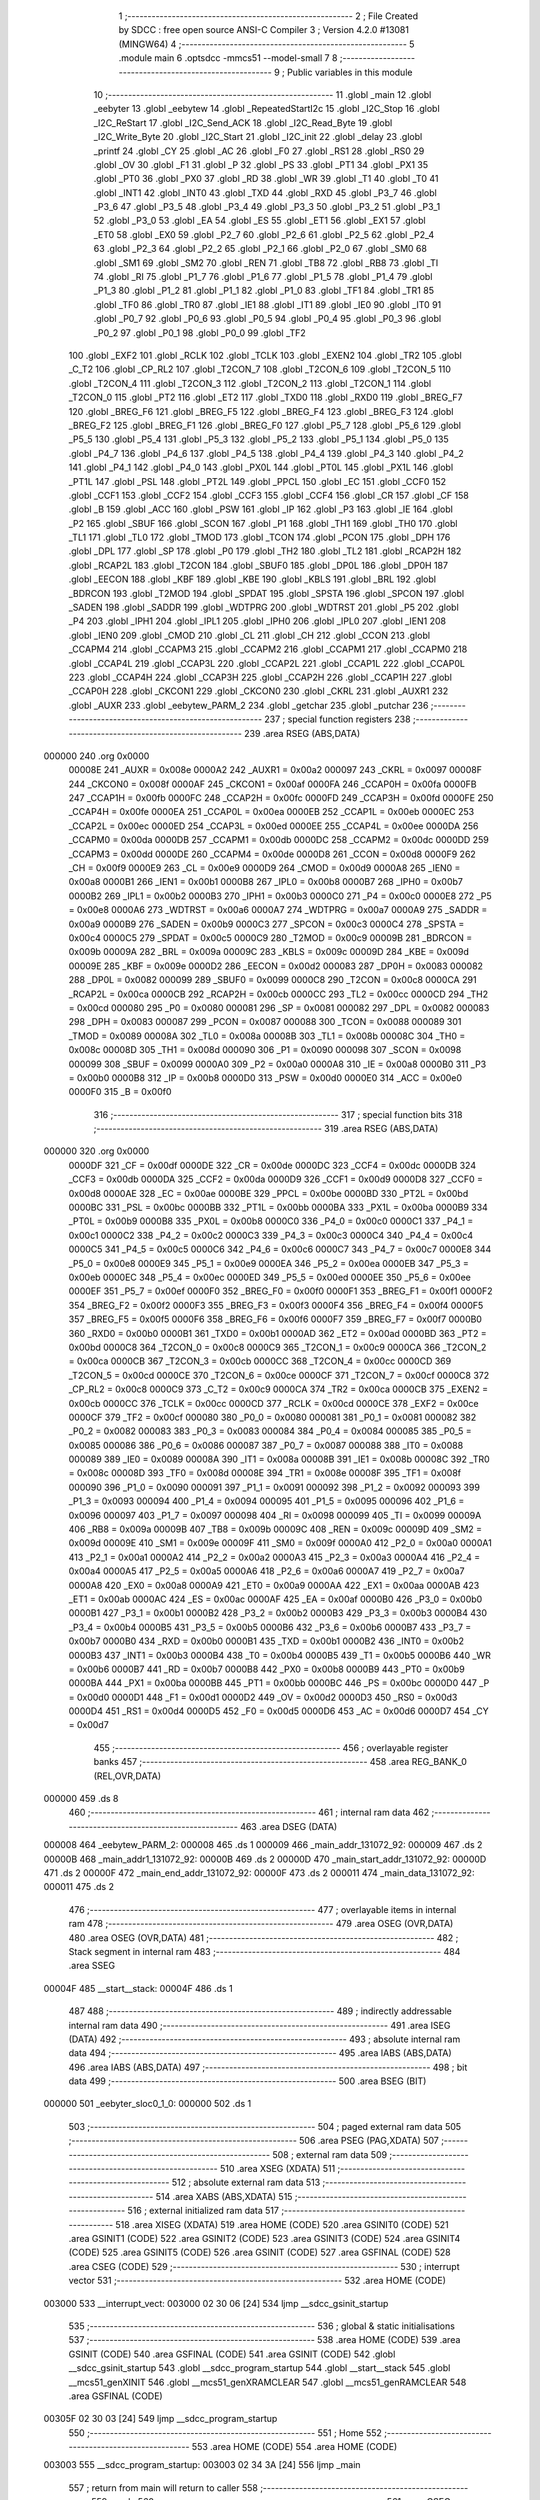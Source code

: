                                       1 ;--------------------------------------------------------
                                      2 ; File Created by SDCC : free open source ANSI-C Compiler
                                      3 ; Version 4.2.0 #13081 (MINGW64)
                                      4 ;--------------------------------------------------------
                                      5 	.module main
                                      6 	.optsdcc -mmcs51 --model-small
                                      7 	
                                      8 ;--------------------------------------------------------
                                      9 ; Public variables in this module
                                     10 ;--------------------------------------------------------
                                     11 	.globl _main
                                     12 	.globl _eebyter
                                     13 	.globl _eebytew
                                     14 	.globl _RepeatedStartI2c
                                     15 	.globl _I2C_Stop
                                     16 	.globl _I2C_ReStart
                                     17 	.globl _I2C_Send_ACK
                                     18 	.globl _I2C_Read_Byte
                                     19 	.globl _I2C_Write_Byte
                                     20 	.globl _I2C_Start
                                     21 	.globl _I2C_init
                                     22 	.globl _delay
                                     23 	.globl _printf
                                     24 	.globl _CY
                                     25 	.globl _AC
                                     26 	.globl _F0
                                     27 	.globl _RS1
                                     28 	.globl _RS0
                                     29 	.globl _OV
                                     30 	.globl _F1
                                     31 	.globl _P
                                     32 	.globl _PS
                                     33 	.globl _PT1
                                     34 	.globl _PX1
                                     35 	.globl _PT0
                                     36 	.globl _PX0
                                     37 	.globl _RD
                                     38 	.globl _WR
                                     39 	.globl _T1
                                     40 	.globl _T0
                                     41 	.globl _INT1
                                     42 	.globl _INT0
                                     43 	.globl _TXD
                                     44 	.globl _RXD
                                     45 	.globl _P3_7
                                     46 	.globl _P3_6
                                     47 	.globl _P3_5
                                     48 	.globl _P3_4
                                     49 	.globl _P3_3
                                     50 	.globl _P3_2
                                     51 	.globl _P3_1
                                     52 	.globl _P3_0
                                     53 	.globl _EA
                                     54 	.globl _ES
                                     55 	.globl _ET1
                                     56 	.globl _EX1
                                     57 	.globl _ET0
                                     58 	.globl _EX0
                                     59 	.globl _P2_7
                                     60 	.globl _P2_6
                                     61 	.globl _P2_5
                                     62 	.globl _P2_4
                                     63 	.globl _P2_3
                                     64 	.globl _P2_2
                                     65 	.globl _P2_1
                                     66 	.globl _P2_0
                                     67 	.globl _SM0
                                     68 	.globl _SM1
                                     69 	.globl _SM2
                                     70 	.globl _REN
                                     71 	.globl _TB8
                                     72 	.globl _RB8
                                     73 	.globl _TI
                                     74 	.globl _RI
                                     75 	.globl _P1_7
                                     76 	.globl _P1_6
                                     77 	.globl _P1_5
                                     78 	.globl _P1_4
                                     79 	.globl _P1_3
                                     80 	.globl _P1_2
                                     81 	.globl _P1_1
                                     82 	.globl _P1_0
                                     83 	.globl _TF1
                                     84 	.globl _TR1
                                     85 	.globl _TF0
                                     86 	.globl _TR0
                                     87 	.globl _IE1
                                     88 	.globl _IT1
                                     89 	.globl _IE0
                                     90 	.globl _IT0
                                     91 	.globl _P0_7
                                     92 	.globl _P0_6
                                     93 	.globl _P0_5
                                     94 	.globl _P0_4
                                     95 	.globl _P0_3
                                     96 	.globl _P0_2
                                     97 	.globl _P0_1
                                     98 	.globl _P0_0
                                     99 	.globl _TF2
                                    100 	.globl _EXF2
                                    101 	.globl _RCLK
                                    102 	.globl _TCLK
                                    103 	.globl _EXEN2
                                    104 	.globl _TR2
                                    105 	.globl _C_T2
                                    106 	.globl _CP_RL2
                                    107 	.globl _T2CON_7
                                    108 	.globl _T2CON_6
                                    109 	.globl _T2CON_5
                                    110 	.globl _T2CON_4
                                    111 	.globl _T2CON_3
                                    112 	.globl _T2CON_2
                                    113 	.globl _T2CON_1
                                    114 	.globl _T2CON_0
                                    115 	.globl _PT2
                                    116 	.globl _ET2
                                    117 	.globl _TXD0
                                    118 	.globl _RXD0
                                    119 	.globl _BREG_F7
                                    120 	.globl _BREG_F6
                                    121 	.globl _BREG_F5
                                    122 	.globl _BREG_F4
                                    123 	.globl _BREG_F3
                                    124 	.globl _BREG_F2
                                    125 	.globl _BREG_F1
                                    126 	.globl _BREG_F0
                                    127 	.globl _P5_7
                                    128 	.globl _P5_6
                                    129 	.globl _P5_5
                                    130 	.globl _P5_4
                                    131 	.globl _P5_3
                                    132 	.globl _P5_2
                                    133 	.globl _P5_1
                                    134 	.globl _P5_0
                                    135 	.globl _P4_7
                                    136 	.globl _P4_6
                                    137 	.globl _P4_5
                                    138 	.globl _P4_4
                                    139 	.globl _P4_3
                                    140 	.globl _P4_2
                                    141 	.globl _P4_1
                                    142 	.globl _P4_0
                                    143 	.globl _PX0L
                                    144 	.globl _PT0L
                                    145 	.globl _PX1L
                                    146 	.globl _PT1L
                                    147 	.globl _PSL
                                    148 	.globl _PT2L
                                    149 	.globl _PPCL
                                    150 	.globl _EC
                                    151 	.globl _CCF0
                                    152 	.globl _CCF1
                                    153 	.globl _CCF2
                                    154 	.globl _CCF3
                                    155 	.globl _CCF4
                                    156 	.globl _CR
                                    157 	.globl _CF
                                    158 	.globl _B
                                    159 	.globl _ACC
                                    160 	.globl _PSW
                                    161 	.globl _IP
                                    162 	.globl _P3
                                    163 	.globl _IE
                                    164 	.globl _P2
                                    165 	.globl _SBUF
                                    166 	.globl _SCON
                                    167 	.globl _P1
                                    168 	.globl _TH1
                                    169 	.globl _TH0
                                    170 	.globl _TL1
                                    171 	.globl _TL0
                                    172 	.globl _TMOD
                                    173 	.globl _TCON
                                    174 	.globl _PCON
                                    175 	.globl _DPH
                                    176 	.globl _DPL
                                    177 	.globl _SP
                                    178 	.globl _P0
                                    179 	.globl _TH2
                                    180 	.globl _TL2
                                    181 	.globl _RCAP2H
                                    182 	.globl _RCAP2L
                                    183 	.globl _T2CON
                                    184 	.globl _SBUF0
                                    185 	.globl _DP0L
                                    186 	.globl _DP0H
                                    187 	.globl _EECON
                                    188 	.globl _KBF
                                    189 	.globl _KBE
                                    190 	.globl _KBLS
                                    191 	.globl _BRL
                                    192 	.globl _BDRCON
                                    193 	.globl _T2MOD
                                    194 	.globl _SPDAT
                                    195 	.globl _SPSTA
                                    196 	.globl _SPCON
                                    197 	.globl _SADEN
                                    198 	.globl _SADDR
                                    199 	.globl _WDTPRG
                                    200 	.globl _WDTRST
                                    201 	.globl _P5
                                    202 	.globl _P4
                                    203 	.globl _IPH1
                                    204 	.globl _IPL1
                                    205 	.globl _IPH0
                                    206 	.globl _IPL0
                                    207 	.globl _IEN1
                                    208 	.globl _IEN0
                                    209 	.globl _CMOD
                                    210 	.globl _CL
                                    211 	.globl _CH
                                    212 	.globl _CCON
                                    213 	.globl _CCAPM4
                                    214 	.globl _CCAPM3
                                    215 	.globl _CCAPM2
                                    216 	.globl _CCAPM1
                                    217 	.globl _CCAPM0
                                    218 	.globl _CCAP4L
                                    219 	.globl _CCAP3L
                                    220 	.globl _CCAP2L
                                    221 	.globl _CCAP1L
                                    222 	.globl _CCAP0L
                                    223 	.globl _CCAP4H
                                    224 	.globl _CCAP3H
                                    225 	.globl _CCAP2H
                                    226 	.globl _CCAP1H
                                    227 	.globl _CCAP0H
                                    228 	.globl _CKCON1
                                    229 	.globl _CKCON0
                                    230 	.globl _CKRL
                                    231 	.globl _AUXR1
                                    232 	.globl _AUXR
                                    233 	.globl _eebytew_PARM_2
                                    234 	.globl _getchar
                                    235 	.globl _putchar
                                    236 ;--------------------------------------------------------
                                    237 ; special function registers
                                    238 ;--------------------------------------------------------
                                    239 	.area RSEG    (ABS,DATA)
      000000                        240 	.org 0x0000
                           00008E   241 _AUXR	=	0x008e
                           0000A2   242 _AUXR1	=	0x00a2
                           000097   243 _CKRL	=	0x0097
                           00008F   244 _CKCON0	=	0x008f
                           0000AF   245 _CKCON1	=	0x00af
                           0000FA   246 _CCAP0H	=	0x00fa
                           0000FB   247 _CCAP1H	=	0x00fb
                           0000FC   248 _CCAP2H	=	0x00fc
                           0000FD   249 _CCAP3H	=	0x00fd
                           0000FE   250 _CCAP4H	=	0x00fe
                           0000EA   251 _CCAP0L	=	0x00ea
                           0000EB   252 _CCAP1L	=	0x00eb
                           0000EC   253 _CCAP2L	=	0x00ec
                           0000ED   254 _CCAP3L	=	0x00ed
                           0000EE   255 _CCAP4L	=	0x00ee
                           0000DA   256 _CCAPM0	=	0x00da
                           0000DB   257 _CCAPM1	=	0x00db
                           0000DC   258 _CCAPM2	=	0x00dc
                           0000DD   259 _CCAPM3	=	0x00dd
                           0000DE   260 _CCAPM4	=	0x00de
                           0000D8   261 _CCON	=	0x00d8
                           0000F9   262 _CH	=	0x00f9
                           0000E9   263 _CL	=	0x00e9
                           0000D9   264 _CMOD	=	0x00d9
                           0000A8   265 _IEN0	=	0x00a8
                           0000B1   266 _IEN1	=	0x00b1
                           0000B8   267 _IPL0	=	0x00b8
                           0000B7   268 _IPH0	=	0x00b7
                           0000B2   269 _IPL1	=	0x00b2
                           0000B3   270 _IPH1	=	0x00b3
                           0000C0   271 _P4	=	0x00c0
                           0000E8   272 _P5	=	0x00e8
                           0000A6   273 _WDTRST	=	0x00a6
                           0000A7   274 _WDTPRG	=	0x00a7
                           0000A9   275 _SADDR	=	0x00a9
                           0000B9   276 _SADEN	=	0x00b9
                           0000C3   277 _SPCON	=	0x00c3
                           0000C4   278 _SPSTA	=	0x00c4
                           0000C5   279 _SPDAT	=	0x00c5
                           0000C9   280 _T2MOD	=	0x00c9
                           00009B   281 _BDRCON	=	0x009b
                           00009A   282 _BRL	=	0x009a
                           00009C   283 _KBLS	=	0x009c
                           00009D   284 _KBE	=	0x009d
                           00009E   285 _KBF	=	0x009e
                           0000D2   286 _EECON	=	0x00d2
                           000083   287 _DP0H	=	0x0083
                           000082   288 _DP0L	=	0x0082
                           000099   289 _SBUF0	=	0x0099
                           0000C8   290 _T2CON	=	0x00c8
                           0000CA   291 _RCAP2L	=	0x00ca
                           0000CB   292 _RCAP2H	=	0x00cb
                           0000CC   293 _TL2	=	0x00cc
                           0000CD   294 _TH2	=	0x00cd
                           000080   295 _P0	=	0x0080
                           000081   296 _SP	=	0x0081
                           000082   297 _DPL	=	0x0082
                           000083   298 _DPH	=	0x0083
                           000087   299 _PCON	=	0x0087
                           000088   300 _TCON	=	0x0088
                           000089   301 _TMOD	=	0x0089
                           00008A   302 _TL0	=	0x008a
                           00008B   303 _TL1	=	0x008b
                           00008C   304 _TH0	=	0x008c
                           00008D   305 _TH1	=	0x008d
                           000090   306 _P1	=	0x0090
                           000098   307 _SCON	=	0x0098
                           000099   308 _SBUF	=	0x0099
                           0000A0   309 _P2	=	0x00a0
                           0000A8   310 _IE	=	0x00a8
                           0000B0   311 _P3	=	0x00b0
                           0000B8   312 _IP	=	0x00b8
                           0000D0   313 _PSW	=	0x00d0
                           0000E0   314 _ACC	=	0x00e0
                           0000F0   315 _B	=	0x00f0
                                    316 ;--------------------------------------------------------
                                    317 ; special function bits
                                    318 ;--------------------------------------------------------
                                    319 	.area RSEG    (ABS,DATA)
      000000                        320 	.org 0x0000
                           0000DF   321 _CF	=	0x00df
                           0000DE   322 _CR	=	0x00de
                           0000DC   323 _CCF4	=	0x00dc
                           0000DB   324 _CCF3	=	0x00db
                           0000DA   325 _CCF2	=	0x00da
                           0000D9   326 _CCF1	=	0x00d9
                           0000D8   327 _CCF0	=	0x00d8
                           0000AE   328 _EC	=	0x00ae
                           0000BE   329 _PPCL	=	0x00be
                           0000BD   330 _PT2L	=	0x00bd
                           0000BC   331 _PSL	=	0x00bc
                           0000BB   332 _PT1L	=	0x00bb
                           0000BA   333 _PX1L	=	0x00ba
                           0000B9   334 _PT0L	=	0x00b9
                           0000B8   335 _PX0L	=	0x00b8
                           0000C0   336 _P4_0	=	0x00c0
                           0000C1   337 _P4_1	=	0x00c1
                           0000C2   338 _P4_2	=	0x00c2
                           0000C3   339 _P4_3	=	0x00c3
                           0000C4   340 _P4_4	=	0x00c4
                           0000C5   341 _P4_5	=	0x00c5
                           0000C6   342 _P4_6	=	0x00c6
                           0000C7   343 _P4_7	=	0x00c7
                           0000E8   344 _P5_0	=	0x00e8
                           0000E9   345 _P5_1	=	0x00e9
                           0000EA   346 _P5_2	=	0x00ea
                           0000EB   347 _P5_3	=	0x00eb
                           0000EC   348 _P5_4	=	0x00ec
                           0000ED   349 _P5_5	=	0x00ed
                           0000EE   350 _P5_6	=	0x00ee
                           0000EF   351 _P5_7	=	0x00ef
                           0000F0   352 _BREG_F0	=	0x00f0
                           0000F1   353 _BREG_F1	=	0x00f1
                           0000F2   354 _BREG_F2	=	0x00f2
                           0000F3   355 _BREG_F3	=	0x00f3
                           0000F4   356 _BREG_F4	=	0x00f4
                           0000F5   357 _BREG_F5	=	0x00f5
                           0000F6   358 _BREG_F6	=	0x00f6
                           0000F7   359 _BREG_F7	=	0x00f7
                           0000B0   360 _RXD0	=	0x00b0
                           0000B1   361 _TXD0	=	0x00b1
                           0000AD   362 _ET2	=	0x00ad
                           0000BD   363 _PT2	=	0x00bd
                           0000C8   364 _T2CON_0	=	0x00c8
                           0000C9   365 _T2CON_1	=	0x00c9
                           0000CA   366 _T2CON_2	=	0x00ca
                           0000CB   367 _T2CON_3	=	0x00cb
                           0000CC   368 _T2CON_4	=	0x00cc
                           0000CD   369 _T2CON_5	=	0x00cd
                           0000CE   370 _T2CON_6	=	0x00ce
                           0000CF   371 _T2CON_7	=	0x00cf
                           0000C8   372 _CP_RL2	=	0x00c8
                           0000C9   373 _C_T2	=	0x00c9
                           0000CA   374 _TR2	=	0x00ca
                           0000CB   375 _EXEN2	=	0x00cb
                           0000CC   376 _TCLK	=	0x00cc
                           0000CD   377 _RCLK	=	0x00cd
                           0000CE   378 _EXF2	=	0x00ce
                           0000CF   379 _TF2	=	0x00cf
                           000080   380 _P0_0	=	0x0080
                           000081   381 _P0_1	=	0x0081
                           000082   382 _P0_2	=	0x0082
                           000083   383 _P0_3	=	0x0083
                           000084   384 _P0_4	=	0x0084
                           000085   385 _P0_5	=	0x0085
                           000086   386 _P0_6	=	0x0086
                           000087   387 _P0_7	=	0x0087
                           000088   388 _IT0	=	0x0088
                           000089   389 _IE0	=	0x0089
                           00008A   390 _IT1	=	0x008a
                           00008B   391 _IE1	=	0x008b
                           00008C   392 _TR0	=	0x008c
                           00008D   393 _TF0	=	0x008d
                           00008E   394 _TR1	=	0x008e
                           00008F   395 _TF1	=	0x008f
                           000090   396 _P1_0	=	0x0090
                           000091   397 _P1_1	=	0x0091
                           000092   398 _P1_2	=	0x0092
                           000093   399 _P1_3	=	0x0093
                           000094   400 _P1_4	=	0x0094
                           000095   401 _P1_5	=	0x0095
                           000096   402 _P1_6	=	0x0096
                           000097   403 _P1_7	=	0x0097
                           000098   404 _RI	=	0x0098
                           000099   405 _TI	=	0x0099
                           00009A   406 _RB8	=	0x009a
                           00009B   407 _TB8	=	0x009b
                           00009C   408 _REN	=	0x009c
                           00009D   409 _SM2	=	0x009d
                           00009E   410 _SM1	=	0x009e
                           00009F   411 _SM0	=	0x009f
                           0000A0   412 _P2_0	=	0x00a0
                           0000A1   413 _P2_1	=	0x00a1
                           0000A2   414 _P2_2	=	0x00a2
                           0000A3   415 _P2_3	=	0x00a3
                           0000A4   416 _P2_4	=	0x00a4
                           0000A5   417 _P2_5	=	0x00a5
                           0000A6   418 _P2_6	=	0x00a6
                           0000A7   419 _P2_7	=	0x00a7
                           0000A8   420 _EX0	=	0x00a8
                           0000A9   421 _ET0	=	0x00a9
                           0000AA   422 _EX1	=	0x00aa
                           0000AB   423 _ET1	=	0x00ab
                           0000AC   424 _ES	=	0x00ac
                           0000AF   425 _EA	=	0x00af
                           0000B0   426 _P3_0	=	0x00b0
                           0000B1   427 _P3_1	=	0x00b1
                           0000B2   428 _P3_2	=	0x00b2
                           0000B3   429 _P3_3	=	0x00b3
                           0000B4   430 _P3_4	=	0x00b4
                           0000B5   431 _P3_5	=	0x00b5
                           0000B6   432 _P3_6	=	0x00b6
                           0000B7   433 _P3_7	=	0x00b7
                           0000B0   434 _RXD	=	0x00b0
                           0000B1   435 _TXD	=	0x00b1
                           0000B2   436 _INT0	=	0x00b2
                           0000B3   437 _INT1	=	0x00b3
                           0000B4   438 _T0	=	0x00b4
                           0000B5   439 _T1	=	0x00b5
                           0000B6   440 _WR	=	0x00b6
                           0000B7   441 _RD	=	0x00b7
                           0000B8   442 _PX0	=	0x00b8
                           0000B9   443 _PT0	=	0x00b9
                           0000BA   444 _PX1	=	0x00ba
                           0000BB   445 _PT1	=	0x00bb
                           0000BC   446 _PS	=	0x00bc
                           0000D0   447 _P	=	0x00d0
                           0000D1   448 _F1	=	0x00d1
                           0000D2   449 _OV	=	0x00d2
                           0000D3   450 _RS0	=	0x00d3
                           0000D4   451 _RS1	=	0x00d4
                           0000D5   452 _F0	=	0x00d5
                           0000D6   453 _AC	=	0x00d6
                           0000D7   454 _CY	=	0x00d7
                                    455 ;--------------------------------------------------------
                                    456 ; overlayable register banks
                                    457 ;--------------------------------------------------------
                                    458 	.area REG_BANK_0	(REL,OVR,DATA)
      000000                        459 	.ds 8
                                    460 ;--------------------------------------------------------
                                    461 ; internal ram data
                                    462 ;--------------------------------------------------------
                                    463 	.area DSEG    (DATA)
      000008                        464 _eebytew_PARM_2:
      000008                        465 	.ds 1
      000009                        466 _main_addr_131072_92:
      000009                        467 	.ds 2
      00000B                        468 _main_addr1_131072_92:
      00000B                        469 	.ds 2
      00000D                        470 _main_start_addr_131072_92:
      00000D                        471 	.ds 2
      00000F                        472 _main_end_addr_131072_92:
      00000F                        473 	.ds 2
      000011                        474 _main_data_131072_92:
      000011                        475 	.ds 2
                                    476 ;--------------------------------------------------------
                                    477 ; overlayable items in internal ram
                                    478 ;--------------------------------------------------------
                                    479 	.area	OSEG    (OVR,DATA)
                                    480 	.area	OSEG    (OVR,DATA)
                                    481 ;--------------------------------------------------------
                                    482 ; Stack segment in internal ram
                                    483 ;--------------------------------------------------------
                                    484 	.area	SSEG
      00004F                        485 __start__stack:
      00004F                        486 	.ds	1
                                    487 
                                    488 ;--------------------------------------------------------
                                    489 ; indirectly addressable internal ram data
                                    490 ;--------------------------------------------------------
                                    491 	.area ISEG    (DATA)
                                    492 ;--------------------------------------------------------
                                    493 ; absolute internal ram data
                                    494 ;--------------------------------------------------------
                                    495 	.area IABS    (ABS,DATA)
                                    496 	.area IABS    (ABS,DATA)
                                    497 ;--------------------------------------------------------
                                    498 ; bit data
                                    499 ;--------------------------------------------------------
                                    500 	.area BSEG    (BIT)
      000000                        501 _eebyter_sloc0_1_0:
      000000                        502 	.ds 1
                                    503 ;--------------------------------------------------------
                                    504 ; paged external ram data
                                    505 ;--------------------------------------------------------
                                    506 	.area PSEG    (PAG,XDATA)
                                    507 ;--------------------------------------------------------
                                    508 ; external ram data
                                    509 ;--------------------------------------------------------
                                    510 	.area XSEG    (XDATA)
                                    511 ;--------------------------------------------------------
                                    512 ; absolute external ram data
                                    513 ;--------------------------------------------------------
                                    514 	.area XABS    (ABS,XDATA)
                                    515 ;--------------------------------------------------------
                                    516 ; external initialized ram data
                                    517 ;--------------------------------------------------------
                                    518 	.area XISEG   (XDATA)
                                    519 	.area HOME    (CODE)
                                    520 	.area GSINIT0 (CODE)
                                    521 	.area GSINIT1 (CODE)
                                    522 	.area GSINIT2 (CODE)
                                    523 	.area GSINIT3 (CODE)
                                    524 	.area GSINIT4 (CODE)
                                    525 	.area GSINIT5 (CODE)
                                    526 	.area GSINIT  (CODE)
                                    527 	.area GSFINAL (CODE)
                                    528 	.area CSEG    (CODE)
                                    529 ;--------------------------------------------------------
                                    530 ; interrupt vector
                                    531 ;--------------------------------------------------------
                                    532 	.area HOME    (CODE)
      003000                        533 __interrupt_vect:
      003000 02 30 06         [24]  534 	ljmp	__sdcc_gsinit_startup
                                    535 ;--------------------------------------------------------
                                    536 ; global & static initialisations
                                    537 ;--------------------------------------------------------
                                    538 	.area HOME    (CODE)
                                    539 	.area GSINIT  (CODE)
                                    540 	.area GSFINAL (CODE)
                                    541 	.area GSINIT  (CODE)
                                    542 	.globl __sdcc_gsinit_startup
                                    543 	.globl __sdcc_program_startup
                                    544 	.globl __start__stack
                                    545 	.globl __mcs51_genXINIT
                                    546 	.globl __mcs51_genXRAMCLEAR
                                    547 	.globl __mcs51_genRAMCLEAR
                                    548 	.area GSFINAL (CODE)
      00305F 02 30 03         [24]  549 	ljmp	__sdcc_program_startup
                                    550 ;--------------------------------------------------------
                                    551 ; Home
                                    552 ;--------------------------------------------------------
                                    553 	.area HOME    (CODE)
                                    554 	.area HOME    (CODE)
      003003                        555 __sdcc_program_startup:
      003003 02 34 3A         [24]  556 	ljmp	_main
                                    557 ;	return from main will return to caller
                                    558 ;--------------------------------------------------------
                                    559 ; code
                                    560 ;--------------------------------------------------------
                                    561 	.area CSEG    (CODE)
                                    562 ;------------------------------------------------------------
                                    563 ;Allocation info for local variables in function 'getchar'
                                    564 ;------------------------------------------------------------
                                    565 ;	main.c:17: int getchar (void)
                                    566 ;	-----------------------------------------
                                    567 ;	 function getchar
                                    568 ;	-----------------------------------------
      003062                        569 _getchar:
                           000007   570 	ar7 = 0x07
                           000006   571 	ar6 = 0x06
                           000005   572 	ar5 = 0x05
                           000004   573 	ar4 = 0x04
                           000003   574 	ar3 = 0x03
                           000002   575 	ar2 = 0x02
                           000001   576 	ar1 = 0x01
                           000000   577 	ar0 = 0x00
                                    578 ;	main.c:19: while (!RI);
      003062                        579 00101$:
                                    580 ;	main.c:21: RI = 0;                         // clear RI flag
                                    581 ;	assignBit
      003062 10 98 02         [24]  582 	jbc	_RI,00114$
      003065 80 FB            [24]  583 	sjmp	00101$
      003067                        584 00114$:
                                    585 ;	main.c:22: return SBUF;                    // return character from SBUF
      003067 AE 99            [24]  586 	mov	r6,_SBUF
      003069 7F 00            [12]  587 	mov	r7,#0x00
      00306B 8E 82            [24]  588 	mov	dpl,r6
      00306D 8F 83            [24]  589 	mov	dph,r7
                                    590 ;	main.c:23: }
      00306F 22               [24]  591 	ret
                                    592 ;------------------------------------------------------------
                                    593 ;Allocation info for local variables in function 'putchar'
                                    594 ;------------------------------------------------------------
                                    595 ;c                         Allocated to registers r6 r7 
                                    596 ;------------------------------------------------------------
                                    597 ;	main.c:25: int putchar (int c)
                                    598 ;	-----------------------------------------
                                    599 ;	 function putchar
                                    600 ;	-----------------------------------------
      003070                        601 _putchar:
      003070 AE 82            [24]  602 	mov	r6,dpl
      003072 AF 83            [24]  603 	mov	r7,dph
                                    604 ;	main.c:27: while (!TI);
      003074                        605 00101$:
      003074 30 99 FD         [24]  606 	jnb	_TI,00101$
                                    607 ;	main.c:29: SBUF = c;           // load serial port with transmit value
      003077 8E 99            [24]  608 	mov	_SBUF,r6
                                    609 ;	main.c:30: TI = 0;             // clear TI flag
                                    610 ;	assignBit
      003079 C2 99            [12]  611 	clr	_TI
                                    612 ;	main.c:32: return c;
      00307B 8E 82            [24]  613 	mov	dpl,r6
      00307D 8F 83            [24]  614 	mov	dph,r7
                                    615 ;	main.c:33: }
      00307F 22               [24]  616 	ret
                                    617 ;------------------------------------------------------------
                                    618 ;Allocation info for local variables in function 'delay'
                                    619 ;------------------------------------------------------------
                                    620 ;count                     Allocated to registers r6 r7 
                                    621 ;i                         Allocated to registers r4 r5 
                                    622 ;------------------------------------------------------------
                                    623 ;	main.c:36: void delay(unsigned int count)
                                    624 ;	-----------------------------------------
                                    625 ;	 function delay
                                    626 ;	-----------------------------------------
      003080                        627 _delay:
      003080 AE 82            [24]  628 	mov	r6,dpl
      003082 AF 83            [24]  629 	mov	r7,dph
                                    630 ;	main.c:39: for(i=0;i<count;i++);
      003084 7C 00            [12]  631 	mov	r4,#0x00
      003086 7D 00            [12]  632 	mov	r5,#0x00
      003088                        633 00103$:
      003088 C3               [12]  634 	clr	c
      003089 EC               [12]  635 	mov	a,r4
      00308A 9E               [12]  636 	subb	a,r6
      00308B ED               [12]  637 	mov	a,r5
      00308C 9F               [12]  638 	subb	a,r7
      00308D 50 07            [24]  639 	jnc	00105$
      00308F 0C               [12]  640 	inc	r4
      003090 BC 00 F5         [24]  641 	cjne	r4,#0x00,00103$
      003093 0D               [12]  642 	inc	r5
      003094 80 F2            [24]  643 	sjmp	00103$
      003096                        644 00105$:
                                    645 ;	main.c:40: }
      003096 22               [24]  646 	ret
                                    647 ;------------------------------------------------------------
                                    648 ;Allocation info for local variables in function 'I2C_init'
                                    649 ;------------------------------------------------------------
                                    650 ;	main.c:44: void I2C_init(void)
                                    651 ;	-----------------------------------------
                                    652 ;	 function I2C_init
                                    653 ;	-----------------------------------------
      003097                        654 _I2C_init:
                                    655 ;	main.c:47: SDA = 1;
                                    656 ;	assignBit
      003097 D2 97            [12]  657 	setb	_P1_7
                                    658 ;	main.c:48: SCL = 1;
                                    659 ;	assignBit
      003099 D2 96            [12]  660 	setb	_P1_6
                                    661 ;	main.c:49: }
      00309B 22               [24]  662 	ret
                                    663 ;------------------------------------------------------------
                                    664 ;Allocation info for local variables in function 'I2C_Start'
                                    665 ;------------------------------------------------------------
                                    666 ;	main.c:52: void I2C_Start(void)
                                    667 ;	-----------------------------------------
                                    668 ;	 function I2C_Start
                                    669 ;	-----------------------------------------
      00309C                        670 _I2C_Start:
                                    671 ;	main.c:54: set_SCL_high;				// Make SCL pin high
                                    672 ;	assignBit
      00309C D2 96            [12]  673 	setb	_P1_6
                                    674 ;	main.c:55: set_SDA_high;				// Make SDA pin High
                                    675 ;	assignBit
      00309E D2 97            [12]  676 	setb	_P1_7
                                    677 ;	main.c:56: delay(50);	// Half bit delay
      0030A0 90 00 32         [24]  678 	mov	dptr,#0x0032
      0030A3 12 30 80         [24]  679 	lcall	_delay
                                    680 ;	main.c:57: set_SDA_low;				// Make SDA Low
                                    681 ;	assignBit
      0030A6 C2 97            [12]  682 	clr	_P1_7
                                    683 ;	main.c:58: delay(50);	// Half bit delay
      0030A8 90 00 32         [24]  684 	mov	dptr,#0x0032
                                    685 ;	main.c:59: }
      0030AB 02 30 80         [24]  686 	ljmp	_delay
                                    687 ;------------------------------------------------------------
                                    688 ;Allocation info for local variables in function 'I2C_Write_Byte'
                                    689 ;------------------------------------------------------------
                                    690 ;Byte                      Allocated to registers r7 
                                    691 ;i                         Allocated to registers r6 
                                    692 ;------------------------------------------------------------
                                    693 ;	main.c:61: unsigned char I2C_Write_Byte(unsigned char Byte)
                                    694 ;	-----------------------------------------
                                    695 ;	 function I2C_Write_Byte
                                    696 ;	-----------------------------------------
      0030AE                        697 _I2C_Write_Byte:
      0030AE AF 82            [24]  698 	mov	r7,dpl
                                    699 ;	main.c:65: for(i=0;i<8;i++)		// Repeat for every bit
      0030B0 7E 00            [12]  700 	mov	r6,#0x00
      0030B2                        701 00105$:
                                    702 ;	main.c:67: set_SCL_low;		// Make SCL pin low
                                    703 ;	assignBit
      0030B2 C2 96            [12]  704 	clr	_P1_6
                                    705 ;	main.c:69: delay(50);	// Data pin should change it's value,
      0030B4 90 00 32         [24]  706 	mov	dptr,#0x0032
      0030B7 C0 07            [24]  707 	push	ar7
      0030B9 C0 06            [24]  708 	push	ar6
      0030BB 12 30 80         [24]  709 	lcall	_delay
      0030BE D0 06            [24]  710 	pop	ar6
      0030C0 D0 07            [24]  711 	pop	ar7
                                    712 ;	main.c:72: if((Byte<<i)&0x80)  // Place data bit value on SDA pin
      0030C2 8F 04            [24]  713 	mov	ar4,r7
      0030C4 7D 00            [12]  714 	mov	r5,#0x00
      0030C6 8E F0            [24]  715 	mov	b,r6
      0030C8 05 F0            [12]  716 	inc	b
      0030CA 80 06            [24]  717 	sjmp	00123$
      0030CC                        718 00122$:
      0030CC EC               [12]  719 	mov	a,r4
      0030CD 2C               [12]  720 	add	a,r4
      0030CE FC               [12]  721 	mov	r4,a
      0030CF ED               [12]  722 	mov	a,r5
      0030D0 33               [12]  723 	rlc	a
      0030D1 FD               [12]  724 	mov	r5,a
      0030D2                        725 00123$:
      0030D2 D5 F0 F7         [24]  726 	djnz	b,00122$
      0030D5 EC               [12]  727 	mov	a,r4
      0030D6 30 E7 04         [24]  728 	jnb	acc.7,00102$
                                    729 ;	main.c:73: set_SDA_high;	// If bit is high, make SDA high
                                    730 ;	assignBit
      0030D9 D2 97            [12]  731 	setb	_P1_7
      0030DB 80 02            [24]  732 	sjmp	00103$
      0030DD                        733 00102$:
                                    734 ;	main.c:75: set_SDA_low;	// If bit is low, make SDA low
                                    735 ;	assignBit
      0030DD C2 97            [12]  736 	clr	_P1_7
      0030DF                        737 00103$:
                                    738 ;	main.c:77: delay(50);	// Toggle SCL pin
      0030DF 90 00 32         [24]  739 	mov	dptr,#0x0032
      0030E2 C0 07            [24]  740 	push	ar7
      0030E4 C0 06            [24]  741 	push	ar6
      0030E6 12 30 80         [24]  742 	lcall	_delay
                                    743 ;	main.c:78: set_SCL_high;				// So that slave can
                                    744 ;	assignBit
      0030E9 D2 96            [12]  745 	setb	_P1_6
                                    746 ;	main.c:79: delay(50);	// latch data bit
      0030EB 90 00 32         [24]  747 	mov	dptr,#0x0032
      0030EE 12 30 80         [24]  748 	lcall	_delay
      0030F1 D0 06            [24]  749 	pop	ar6
      0030F3 D0 07            [24]  750 	pop	ar7
                                    751 ;	main.c:65: for(i=0;i<8;i++)		// Repeat for every bit
      0030F5 0E               [12]  752 	inc	r6
      0030F6 BE 08 00         [24]  753 	cjne	r6,#0x08,00125$
      0030F9                        754 00125$:
      0030F9 40 B7            [24]  755 	jc	00105$
                                    756 ;	main.c:83: set_SCL_low;
                                    757 ;	assignBit
      0030FB C2 96            [12]  758 	clr	_P1_6
                                    759 ;	main.c:84: set_SDA_high;
                                    760 ;	assignBit
      0030FD D2 97            [12]  761 	setb	_P1_7
                                    762 ;	main.c:85: delay(50);
      0030FF 90 00 32         [24]  763 	mov	dptr,#0x0032
      003102 12 30 80         [24]  764 	lcall	_delay
                                    765 ;	main.c:86: set_SCL_high;
                                    766 ;	assignBit
      003105 D2 96            [12]  767 	setb	_P1_6
                                    768 ;	main.c:87: delay(50);
      003107 90 00 32         [24]  769 	mov	dptr,#0x0032
      00310A 12 30 80         [24]  770 	lcall	_delay
                                    771 ;	main.c:89: return SDA;
      00310D A2 97            [12]  772 	mov	c,_P1_7
      00310F E4               [12]  773 	clr	a
      003110 33               [12]  774 	rlc	a
      003111 F5 82            [12]  775 	mov	dpl,a
                                    776 ;	main.c:90: }
      003113 22               [24]  777 	ret
                                    778 ;------------------------------------------------------------
                                    779 ;Allocation info for local variables in function 'I2C_Read_Byte'
                                    780 ;------------------------------------------------------------
                                    781 ;i                         Allocated to registers r6 
                                    782 ;d                         Allocated to registers r5 
                                    783 ;RxData                    Allocated to registers r7 
                                    784 ;------------------------------------------------------------
                                    785 ;	main.c:93: unsigned char I2C_Read_Byte(void)
                                    786 ;	-----------------------------------------
                                    787 ;	 function I2C_Read_Byte
                                    788 ;	-----------------------------------------
      003114                        789 _I2C_Read_Byte:
                                    790 ;	main.c:95: unsigned char i, d, RxData = 0;
      003114 7F 00            [12]  791 	mov	r7,#0x00
                                    792 ;	main.c:97: for(i=0;i<8;i++)
      003116 7E 00            [12]  793 	mov	r6,#0x00
      003118                        794 00102$:
                                    795 ;	main.c:99: set_SCL_low;					// Make SCL pin low
                                    796 ;	assignBit
      003118 C2 96            [12]  797 	clr	_P1_6
                                    798 ;	main.c:100: set_SDA_high;					// Don't drive SDA
                                    799 ;	assignBit
      00311A D2 97            [12]  800 	setb	_P1_7
                                    801 ;	main.c:101: delay(50);		// Half bit delay
      00311C 90 00 32         [24]  802 	mov	dptr,#0x0032
      00311F C0 07            [24]  803 	push	ar7
      003121 C0 06            [24]  804 	push	ar6
      003123 12 30 80         [24]  805 	lcall	_delay
                                    806 ;	main.c:102: set_SCL_high;					// Make SCL pin high
                                    807 ;	assignBit
      003126 D2 96            [12]  808 	setb	_P1_6
                                    809 ;	main.c:103: delay(50);		// 1/4 bit delay
      003128 90 00 32         [24]  810 	mov	dptr,#0x0032
      00312B 12 30 80         [24]  811 	lcall	_delay
      00312E D0 06            [24]  812 	pop	ar6
      003130 D0 07            [24]  813 	pop	ar7
                                    814 ;	main.c:104: d = SDA;					    // Capture Received Bit
      003132 A2 97            [12]  815 	mov	c,_P1_7
      003134 E4               [12]  816 	clr	a
      003135 33               [12]  817 	rlc	a
      003136 FD               [12]  818 	mov	r5,a
                                    819 ;	main.c:105: RxData = RxData|(d<<(7-i));   	// Copy it in RxData
      003137 8E 04            [24]  820 	mov	ar4,r6
      003139 74 07            [12]  821 	mov	a,#0x07
      00313B C3               [12]  822 	clr	c
      00313C 9C               [12]  823 	subb	a,r4
      00313D FC               [12]  824 	mov	r4,a
      00313E 8C F0            [24]  825 	mov	b,r4
      003140 05 F0            [12]  826 	inc	b
      003142 ED               [12]  827 	mov	a,r5
      003143 80 02            [24]  828 	sjmp	00117$
      003145                        829 00115$:
      003145 25 E0            [12]  830 	add	a,acc
      003147                        831 00117$:
      003147 D5 F0 FB         [24]  832 	djnz	b,00115$
      00314A 42 07            [12]  833 	orl	ar7,a
                                    834 ;	main.c:106: delay(50);		// 1/4 bit delay
      00314C 90 00 32         [24]  835 	mov	dptr,#0x0032
      00314F C0 07            [24]  836 	push	ar7
      003151 C0 06            [24]  837 	push	ar6
      003153 12 30 80         [24]  838 	lcall	_delay
      003156 D0 06            [24]  839 	pop	ar6
      003158 D0 07            [24]  840 	pop	ar7
                                    841 ;	main.c:97: for(i=0;i<8;i++)
      00315A 0E               [12]  842 	inc	r6
      00315B BE 08 00         [24]  843 	cjne	r6,#0x08,00118$
      00315E                        844 00118$:
      00315E 40 B8            [24]  845 	jc	00102$
                                    846 ;	main.c:109: return RxData;						// Return received byte
      003160 8F 82            [24]  847 	mov	dpl,r7
                                    848 ;	main.c:110: }
      003162 22               [24]  849 	ret
                                    850 ;------------------------------------------------------------
                                    851 ;Allocation info for local variables in function 'I2C_Send_ACK'
                                    852 ;------------------------------------------------------------
                                    853 ;	main.c:113: void I2C_Send_ACK(void)
                                    854 ;	-----------------------------------------
                                    855 ;	 function I2C_Send_ACK
                                    856 ;	-----------------------------------------
      003163                        857 _I2C_Send_ACK:
                                    858 ;	main.c:115: set_SCL_low;				// Make SCL pin low
                                    859 ;	assignBit
      003163 C2 96            [12]  860 	clr	_P1_6
                                    861 ;	main.c:116: delay(50);	// Data pin should change it's value,
      003165 90 00 32         [24]  862 	mov	dptr,#0x0032
      003168 12 30 80         [24]  863 	lcall	_delay
                                    864 ;	main.c:118: set_SDA_high;				// Make SDA Low
                                    865 ;	assignBit
      00316B D2 97            [12]  866 	setb	_P1_7
                                    867 ;	main.c:119: delay(50);	// 1/4 bit delay
      00316D 90 00 32         [24]  868 	mov	dptr,#0x0032
      003170 12 30 80         [24]  869 	lcall	_delay
                                    870 ;	main.c:120: set_SCL_high;				// Make SCL pin high
                                    871 ;	assignBit
      003173 D2 96            [12]  872 	setb	_P1_6
                                    873 ;	main.c:121: delay(50);	// Half bit delay
      003175 90 00 32         [24]  874 	mov	dptr,#0x0032
                                    875 ;	main.c:122: }
      003178 02 30 80         [24]  876 	ljmp	_delay
                                    877 ;------------------------------------------------------------
                                    878 ;Allocation info for local variables in function 'I2C_ReStart'
                                    879 ;------------------------------------------------------------
                                    880 ;	main.c:125: void I2C_ReStart(void)
                                    881 ;	-----------------------------------------
                                    882 ;	 function I2C_ReStart
                                    883 ;	-----------------------------------------
      00317B                        884 _I2C_ReStart:
                                    885 ;	main.c:127: set_SCL_low;				// Make SCL pin low
                                    886 ;	assignBit
      00317B C2 96            [12]  887 	clr	_P1_6
                                    888 ;	main.c:129: delay(50);	// Data pin should change it's value,
      00317D 90 00 32         [24]  889 	mov	dptr,#0x0032
      003180 12 30 80         [24]  890 	lcall	_delay
                                    891 ;	main.c:131: set_SDA_high;				// Make SDA pin High
                                    892 ;	assignBit
      003183 D2 97            [12]  893 	setb	_P1_7
                                    894 ;	main.c:133: delay(50);	// 1/4 bit delay
      003185 90 00 32         [24]  895 	mov	dptr,#0x0032
      003188 12 30 80         [24]  896 	lcall	_delay
                                    897 ;	main.c:134: set_SCL_high;				// Make SCL pin high
                                    898 ;	assignBit
      00318B D2 96            [12]  899 	setb	_P1_6
                                    900 ;	main.c:135: delay(50);	// 1/4 bit delay
      00318D 90 00 32         [24]  901 	mov	dptr,#0x0032
      003190 12 30 80         [24]  902 	lcall	_delay
                                    903 ;	main.c:136: set_SDA_low;				// Make SDA Low
                                    904 ;	assignBit
      003193 C2 97            [12]  905 	clr	_P1_7
                                    906 ;	main.c:137: delay(50);	// 1/4 bit delay
      003195 90 00 32         [24]  907 	mov	dptr,#0x0032
                                    908 ;	main.c:138: }
      003198 02 30 80         [24]  909 	ljmp	_delay
                                    910 ;------------------------------------------------------------
                                    911 ;Allocation info for local variables in function 'I2C_Stop'
                                    912 ;------------------------------------------------------------
                                    913 ;	main.c:142: void I2C_Stop(void)
                                    914 ;	-----------------------------------------
                                    915 ;	 function I2C_Stop
                                    916 ;	-----------------------------------------
      00319B                        917 _I2C_Stop:
                                    918 ;	main.c:144: set_SCL_low;				// Make SCL pin low
                                    919 ;	assignBit
      00319B C2 96            [12]  920 	clr	_P1_6
                                    921 ;	main.c:146: delay(50);	// Data pin should change it's value,
      00319D 90 00 32         [24]  922 	mov	dptr,#0x0032
      0031A0 12 30 80         [24]  923 	lcall	_delay
                                    924 ;	main.c:148: set_SDA_low;				// Make SDA pin low
                                    925 ;	assignBit
      0031A3 C2 97            [12]  926 	clr	_P1_7
                                    927 ;	main.c:150: delay(50);	// 1/4 bit delay
      0031A5 90 00 32         [24]  928 	mov	dptr,#0x0032
      0031A8 12 30 80         [24]  929 	lcall	_delay
                                    930 ;	main.c:151: set_SCL_high;				// Make SCL pin high
                                    931 ;	assignBit
      0031AB D2 96            [12]  932 	setb	_P1_6
                                    933 ;	main.c:152: delay(50);	// 1/4 bit delay
      0031AD 90 00 32         [24]  934 	mov	dptr,#0x0032
      0031B0 12 30 80         [24]  935 	lcall	_delay
                                    936 ;	main.c:153: set_SDA_high;				// Make SDA high
                                    937 ;	assignBit
      0031B3 D2 97            [12]  938 	setb	_P1_7
                                    939 ;	main.c:154: delay(50);	// 1/4 bit delay
      0031B5 90 00 32         [24]  940 	mov	dptr,#0x0032
                                    941 ;	main.c:155: }
      0031B8 02 30 80         [24]  942 	ljmp	_delay
                                    943 ;------------------------------------------------------------
                                    944 ;Allocation info for local variables in function 'RepeatedStartI2c'
                                    945 ;------------------------------------------------------------
                                    946 ;	main.c:157: void RepeatedStartI2c()
                                    947 ;	-----------------------------------------
                                    948 ;	 function RepeatedStartI2c
                                    949 ;	-----------------------------------------
      0031BB                        950 _RepeatedStartI2c:
                                    951 ;	main.c:159: SCL  = 0;
                                    952 ;	assignBit
      0031BB C2 96            [12]  953 	clr	_P1_6
                                    954 ;	main.c:160: delay(50);
      0031BD 90 00 32         [24]  955 	mov	dptr,#0x0032
      0031C0 12 30 80         [24]  956 	lcall	_delay
                                    957 ;	main.c:161: SDA  = 1;
                                    958 ;	assignBit
      0031C3 D2 97            [12]  959 	setb	_P1_7
                                    960 ;	main.c:162: delay(50);
      0031C5 90 00 32         [24]  961 	mov	dptr,#0x0032
      0031C8 12 30 80         [24]  962 	lcall	_delay
                                    963 ;	main.c:163: SCL  = 1;
                                    964 ;	assignBit
      0031CB D2 96            [12]  965 	setb	_P1_6
                                    966 ;	main.c:164: delay(50);
      0031CD 90 00 32         [24]  967 	mov	dptr,#0x0032
      0031D0 12 30 80         [24]  968 	lcall	_delay
                                    969 ;	main.c:165: SDA  = 0;
                                    970 ;	assignBit
      0031D3 C2 97            [12]  971 	clr	_P1_7
                                    972 ;	main.c:166: delay(50);
      0031D5 90 00 32         [24]  973 	mov	dptr,#0x0032
                                    974 ;	main.c:167: }
      0031D8 02 30 80         [24]  975 	ljmp	_delay
                                    976 ;------------------------------------------------------------
                                    977 ;Allocation info for local variables in function 'eebytew'
                                    978 ;------------------------------------------------------------
                                    979 ;databyte                  Allocated with name '_eebytew_PARM_2'
                                    980 ;addr                      Allocated to registers r6 r7 
                                    981 ;------------------------------------------------------------
                                    982 ;	main.c:169: void eebytew(unsigned int addr, unsigned char databyte)
                                    983 ;	-----------------------------------------
                                    984 ;	 function eebytew
                                    985 ;	-----------------------------------------
      0031DB                        986 _eebytew:
      0031DB AE 82            [24]  987 	mov	r6,dpl
      0031DD AF 83            [24]  988 	mov	r7,dph
                                    989 ;	main.c:171: I2C_Start();
      0031DF C0 07            [24]  990 	push	ar7
      0031E1 C0 06            [24]  991 	push	ar6
      0031E3 12 30 9C         [24]  992 	lcall	_I2C_Start
      0031E6 D0 06            [24]  993 	pop	ar6
      0031E8 D0 07            [24]  994 	pop	ar7
                                    995 ;	main.c:172: if(addr <= 0xFF)
      0031EA C3               [12]  996 	clr	c
      0031EB 74 FF            [12]  997 	mov	a,#0xff
      0031ED 9E               [12]  998 	subb	a,r6
      0031EE E4               [12]  999 	clr	a
      0031EF 9F               [12] 1000 	subb	a,r7
      0031F0 40 11            [24] 1001 	jc	00122$
                                   1002 ;	main.c:174: I2C_Write_Byte((unsigned char)0xA0);
      0031F2 75 82 A0         [24] 1003 	mov	dpl,#0xa0
      0031F5 C0 07            [24] 1004 	push	ar7
      0031F7 C0 06            [24] 1005 	push	ar6
      0031F9 12 30 AE         [24] 1006 	lcall	_I2C_Write_Byte
      0031FC D0 06            [24] 1007 	pop	ar6
      0031FE D0 07            [24] 1008 	pop	ar7
      003200 02 32 B2         [24] 1009 	ljmp	00123$
      003203                       1010 00122$:
                                   1011 ;	main.c:177: if(addr <= 0x1FF){
      003203 C3               [12] 1012 	clr	c
      003204 74 FF            [12] 1013 	mov	a,#0xff
      003206 9E               [12] 1014 	subb	a,r6
      003207 74 01            [12] 1015 	mov	a,#0x01
      003209 9F               [12] 1016 	subb	a,r7
      00320A 40 11            [24] 1017 	jc	00119$
                                   1018 ;	main.c:178: I2C_Write_Byte((unsigned char)0xA2);
      00320C 75 82 A2         [24] 1019 	mov	dpl,#0xa2
      00320F C0 07            [24] 1020 	push	ar7
      003211 C0 06            [24] 1021 	push	ar6
      003213 12 30 AE         [24] 1022 	lcall	_I2C_Write_Byte
      003216 D0 06            [24] 1023 	pop	ar6
      003218 D0 07            [24] 1024 	pop	ar7
      00321A 02 32 B2         [24] 1025 	ljmp	00123$
      00321D                       1026 00119$:
                                   1027 ;	main.c:181: if(addr <= 0x2FF){
      00321D C3               [12] 1028 	clr	c
      00321E 74 FF            [12] 1029 	mov	a,#0xff
      003220 9E               [12] 1030 	subb	a,r6
      003221 74 02            [12] 1031 	mov	a,#0x02
      003223 9F               [12] 1032 	subb	a,r7
      003224 40 11            [24] 1033 	jc	00116$
                                   1034 ;	main.c:182: I2C_Write_Byte((unsigned char)0xA4);
      003226 75 82 A4         [24] 1035 	mov	dpl,#0xa4
      003229 C0 07            [24] 1036 	push	ar7
      00322B C0 06            [24] 1037 	push	ar6
      00322D 12 30 AE         [24] 1038 	lcall	_I2C_Write_Byte
      003230 D0 06            [24] 1039 	pop	ar6
      003232 D0 07            [24] 1040 	pop	ar7
      003234 02 32 B2         [24] 1041 	ljmp	00123$
      003237                       1042 00116$:
                                   1043 ;	main.c:185: if(addr <= 0x3FF){
      003237 C3               [12] 1044 	clr	c
      003238 74 FF            [12] 1045 	mov	a,#0xff
      00323A 9E               [12] 1046 	subb	a,r6
      00323B 74 03            [12] 1047 	mov	a,#0x03
      00323D 9F               [12] 1048 	subb	a,r7
      00323E 40 10            [24] 1049 	jc	00113$
                                   1050 ;	main.c:186: I2C_Write_Byte((unsigned char)0xA6);
      003240 75 82 A6         [24] 1051 	mov	dpl,#0xa6
      003243 C0 07            [24] 1052 	push	ar7
      003245 C0 06            [24] 1053 	push	ar6
      003247 12 30 AE         [24] 1054 	lcall	_I2C_Write_Byte
      00324A D0 06            [24] 1055 	pop	ar6
      00324C D0 07            [24] 1056 	pop	ar7
      00324E 80 62            [24] 1057 	sjmp	00123$
      003250                       1058 00113$:
                                   1059 ;	main.c:189: if(addr <= 0x4FF){
      003250 C3               [12] 1060 	clr	c
      003251 74 FF            [12] 1061 	mov	a,#0xff
      003253 9E               [12] 1062 	subb	a,r6
      003254 74 04            [12] 1063 	mov	a,#0x04
      003256 9F               [12] 1064 	subb	a,r7
      003257 40 10            [24] 1065 	jc	00110$
                                   1066 ;	main.c:190: I2C_Write_Byte((unsigned char)0xA8);
      003259 75 82 A8         [24] 1067 	mov	dpl,#0xa8
      00325C C0 07            [24] 1068 	push	ar7
      00325E C0 06            [24] 1069 	push	ar6
      003260 12 30 AE         [24] 1070 	lcall	_I2C_Write_Byte
      003263 D0 06            [24] 1071 	pop	ar6
      003265 D0 07            [24] 1072 	pop	ar7
      003267 80 49            [24] 1073 	sjmp	00123$
      003269                       1074 00110$:
                                   1075 ;	main.c:193: if(addr <= 0x5FF){
      003269 C3               [12] 1076 	clr	c
      00326A 74 FF            [12] 1077 	mov	a,#0xff
      00326C 9E               [12] 1078 	subb	a,r6
      00326D 74 05            [12] 1079 	mov	a,#0x05
      00326F 9F               [12] 1080 	subb	a,r7
      003270 40 10            [24] 1081 	jc	00107$
                                   1082 ;	main.c:194: I2C_Write_Byte((unsigned char)0xAA);
      003272 75 82 AA         [24] 1083 	mov	dpl,#0xaa
      003275 C0 07            [24] 1084 	push	ar7
      003277 C0 06            [24] 1085 	push	ar6
      003279 12 30 AE         [24] 1086 	lcall	_I2C_Write_Byte
      00327C D0 06            [24] 1087 	pop	ar6
      00327E D0 07            [24] 1088 	pop	ar7
      003280 80 30            [24] 1089 	sjmp	00123$
      003282                       1090 00107$:
                                   1091 ;	main.c:197: if(addr <= 0x6FF){
      003282 C3               [12] 1092 	clr	c
      003283 74 FF            [12] 1093 	mov	a,#0xff
      003285 9E               [12] 1094 	subb	a,r6
      003286 74 06            [12] 1095 	mov	a,#0x06
      003288 9F               [12] 1096 	subb	a,r7
      003289 40 10            [24] 1097 	jc	00104$
                                   1098 ;	main.c:198: I2C_Write_Byte((unsigned char)0xAC);
      00328B 75 82 AC         [24] 1099 	mov	dpl,#0xac
      00328E C0 07            [24] 1100 	push	ar7
      003290 C0 06            [24] 1101 	push	ar6
      003292 12 30 AE         [24] 1102 	lcall	_I2C_Write_Byte
      003295 D0 06            [24] 1103 	pop	ar6
      003297 D0 07            [24] 1104 	pop	ar7
      003299 80 17            [24] 1105 	sjmp	00123$
      00329B                       1106 00104$:
                                   1107 ;	main.c:201: if(addr <= 0x7FF){
      00329B C3               [12] 1108 	clr	c
      00329C 74 FF            [12] 1109 	mov	a,#0xff
      00329E 9E               [12] 1110 	subb	a,r6
      00329F 74 07            [12] 1111 	mov	a,#0x07
      0032A1 9F               [12] 1112 	subb	a,r7
      0032A2 40 0E            [24] 1113 	jc	00123$
                                   1114 ;	main.c:202: I2C_Write_Byte((unsigned char)0xAE);
      0032A4 75 82 AE         [24] 1115 	mov	dpl,#0xae
      0032A7 C0 07            [24] 1116 	push	ar7
      0032A9 C0 06            [24] 1117 	push	ar6
      0032AB 12 30 AE         [24] 1118 	lcall	_I2C_Write_Byte
      0032AE D0 06            [24] 1119 	pop	ar6
      0032B0 D0 07            [24] 1120 	pop	ar7
      0032B2                       1121 00123$:
                                   1122 ;	main.c:211: I2C_Write_Byte((unsigned char)addr);
      0032B2 8E 82            [24] 1123 	mov	dpl,r6
      0032B4 12 30 AE         [24] 1124 	lcall	_I2C_Write_Byte
                                   1125 ;	main.c:212: I2C_Write_Byte(databyte);
      0032B7 85 08 82         [24] 1126 	mov	dpl,_eebytew_PARM_2
      0032BA 12 30 AE         [24] 1127 	lcall	_I2C_Write_Byte
                                   1128 ;	main.c:213: I2C_Stop();
                                   1129 ;	main.c:215: }
      0032BD 02 31 9B         [24] 1130 	ljmp	_I2C_Stop
                                   1131 ;------------------------------------------------------------
                                   1132 ;Allocation info for local variables in function 'eebyter'
                                   1133 ;------------------------------------------------------------
                                   1134 ;addr                      Allocated to registers r6 r7 
                                   1135 ;rec                       Allocated to registers r7 
                                   1136 ;------------------------------------------------------------
                                   1137 ;	main.c:217: unsigned char eebyter(unsigned int addr)
                                   1138 ;	-----------------------------------------
                                   1139 ;	 function eebyter
                                   1140 ;	-----------------------------------------
      0032C0                       1141 _eebyter:
      0032C0 AE 82            [24] 1142 	mov	r6,dpl
      0032C2 AF 83            [24] 1143 	mov	r7,dph
                                   1144 ;	main.c:220: I2C_Start();
      0032C4 C0 07            [24] 1145 	push	ar7
      0032C6 C0 06            [24] 1146 	push	ar6
      0032C8 12 30 9C         [24] 1147 	lcall	_I2C_Start
      0032CB D0 06            [24] 1148 	pop	ar6
      0032CD D0 07            [24] 1149 	pop	ar7
                                   1150 ;	main.c:221: if(addr <= 0xFF)
      0032CF C3               [12] 1151 	clr	c
      0032D0 74 FF            [12] 1152 	mov	a,#0xff
      0032D2 9E               [12] 1153 	subb	a,r6
      0032D3 E4               [12] 1154 	clr	a
      0032D4 9F               [12] 1155 	subb	a,r7
      0032D5 92 00            [24] 1156 	mov	_eebyter_sloc0_1_0,c
      0032D7 40 11            [24] 1157 	jc	00122$
                                   1158 ;	main.c:223: I2C_Write_Byte((unsigned char)0xA0);
      0032D9 75 82 A0         [24] 1159 	mov	dpl,#0xa0
      0032DC C0 07            [24] 1160 	push	ar7
      0032DE C0 06            [24] 1161 	push	ar6
      0032E0 12 30 AE         [24] 1162 	lcall	_I2C_Write_Byte
      0032E3 D0 06            [24] 1163 	pop	ar6
      0032E5 D0 07            [24] 1164 	pop	ar7
      0032E7 02 33 98         [24] 1165 	ljmp	00123$
      0032EA                       1166 00122$:
                                   1167 ;	main.c:226: if(addr <= 0x1FF){
      0032EA C3               [12] 1168 	clr	c
      0032EB 74 FF            [12] 1169 	mov	a,#0xff
      0032ED 9E               [12] 1170 	subb	a,r6
      0032EE 74 01            [12] 1171 	mov	a,#0x01
      0032F0 9F               [12] 1172 	subb	a,r7
      0032F1 40 11            [24] 1173 	jc	00119$
                                   1174 ;	main.c:227: I2C_Write_Byte((unsigned char)0xA2);
      0032F3 75 82 A2         [24] 1175 	mov	dpl,#0xa2
      0032F6 C0 07            [24] 1176 	push	ar7
      0032F8 C0 06            [24] 1177 	push	ar6
      0032FA 12 30 AE         [24] 1178 	lcall	_I2C_Write_Byte
      0032FD D0 06            [24] 1179 	pop	ar6
      0032FF D0 07            [24] 1180 	pop	ar7
      003301 02 33 98         [24] 1181 	ljmp	00123$
      003304                       1182 00119$:
                                   1183 ;	main.c:230: if(addr <= 0x2FF){
      003304 C3               [12] 1184 	clr	c
      003305 74 FF            [12] 1185 	mov	a,#0xff
      003307 9E               [12] 1186 	subb	a,r6
      003308 74 02            [12] 1187 	mov	a,#0x02
      00330A 9F               [12] 1188 	subb	a,r7
      00330B 40 10            [24] 1189 	jc	00116$
                                   1190 ;	main.c:231: I2C_Write_Byte((unsigned char)0xA4);
      00330D 75 82 A4         [24] 1191 	mov	dpl,#0xa4
      003310 C0 07            [24] 1192 	push	ar7
      003312 C0 06            [24] 1193 	push	ar6
      003314 12 30 AE         [24] 1194 	lcall	_I2C_Write_Byte
      003317 D0 06            [24] 1195 	pop	ar6
      003319 D0 07            [24] 1196 	pop	ar7
      00331B 80 7B            [24] 1197 	sjmp	00123$
      00331D                       1198 00116$:
                                   1199 ;	main.c:234: if(addr <= 0x3FF){
      00331D C3               [12] 1200 	clr	c
      00331E 74 FF            [12] 1201 	mov	a,#0xff
      003320 9E               [12] 1202 	subb	a,r6
      003321 74 03            [12] 1203 	mov	a,#0x03
      003323 9F               [12] 1204 	subb	a,r7
      003324 40 10            [24] 1205 	jc	00113$
                                   1206 ;	main.c:235: I2C_Write_Byte((unsigned char)0xA6);
      003326 75 82 A6         [24] 1207 	mov	dpl,#0xa6
      003329 C0 07            [24] 1208 	push	ar7
      00332B C0 06            [24] 1209 	push	ar6
      00332D 12 30 AE         [24] 1210 	lcall	_I2C_Write_Byte
      003330 D0 06            [24] 1211 	pop	ar6
      003332 D0 07            [24] 1212 	pop	ar7
      003334 80 62            [24] 1213 	sjmp	00123$
      003336                       1214 00113$:
                                   1215 ;	main.c:238: if(addr <= 0x4FF){
      003336 C3               [12] 1216 	clr	c
      003337 74 FF            [12] 1217 	mov	a,#0xff
      003339 9E               [12] 1218 	subb	a,r6
      00333A 74 04            [12] 1219 	mov	a,#0x04
      00333C 9F               [12] 1220 	subb	a,r7
      00333D 40 10            [24] 1221 	jc	00110$
                                   1222 ;	main.c:239: I2C_Write_Byte((unsigned char)0xA8);
      00333F 75 82 A8         [24] 1223 	mov	dpl,#0xa8
      003342 C0 07            [24] 1224 	push	ar7
      003344 C0 06            [24] 1225 	push	ar6
      003346 12 30 AE         [24] 1226 	lcall	_I2C_Write_Byte
      003349 D0 06            [24] 1227 	pop	ar6
      00334B D0 07            [24] 1228 	pop	ar7
      00334D 80 49            [24] 1229 	sjmp	00123$
      00334F                       1230 00110$:
                                   1231 ;	main.c:242: if(addr <= 0x5FF){
      00334F C3               [12] 1232 	clr	c
      003350 74 FF            [12] 1233 	mov	a,#0xff
      003352 9E               [12] 1234 	subb	a,r6
      003353 74 05            [12] 1235 	mov	a,#0x05
      003355 9F               [12] 1236 	subb	a,r7
      003356 40 10            [24] 1237 	jc	00107$
                                   1238 ;	main.c:243: I2C_Write_Byte((unsigned char)0xAA);
      003358 75 82 AA         [24] 1239 	mov	dpl,#0xaa
      00335B C0 07            [24] 1240 	push	ar7
      00335D C0 06            [24] 1241 	push	ar6
      00335F 12 30 AE         [24] 1242 	lcall	_I2C_Write_Byte
      003362 D0 06            [24] 1243 	pop	ar6
      003364 D0 07            [24] 1244 	pop	ar7
      003366 80 30            [24] 1245 	sjmp	00123$
      003368                       1246 00107$:
                                   1247 ;	main.c:246: if(addr <= 0x6FF){
      003368 C3               [12] 1248 	clr	c
      003369 74 FF            [12] 1249 	mov	a,#0xff
      00336B 9E               [12] 1250 	subb	a,r6
      00336C 74 06            [12] 1251 	mov	a,#0x06
      00336E 9F               [12] 1252 	subb	a,r7
      00336F 40 10            [24] 1253 	jc	00104$
                                   1254 ;	main.c:247: I2C_Write_Byte((unsigned char)0xAC);
      003371 75 82 AC         [24] 1255 	mov	dpl,#0xac
      003374 C0 07            [24] 1256 	push	ar7
      003376 C0 06            [24] 1257 	push	ar6
      003378 12 30 AE         [24] 1258 	lcall	_I2C_Write_Byte
      00337B D0 06            [24] 1259 	pop	ar6
      00337D D0 07            [24] 1260 	pop	ar7
      00337F 80 17            [24] 1261 	sjmp	00123$
      003381                       1262 00104$:
                                   1263 ;	main.c:250: if(addr <= 0x7FF){
      003381 C3               [12] 1264 	clr	c
      003382 74 FF            [12] 1265 	mov	a,#0xff
      003384 9E               [12] 1266 	subb	a,r6
      003385 74 07            [12] 1267 	mov	a,#0x07
      003387 9F               [12] 1268 	subb	a,r7
      003388 40 0E            [24] 1269 	jc	00123$
                                   1270 ;	main.c:251: I2C_Write_Byte((unsigned char)0xAE);
      00338A 75 82 AE         [24] 1271 	mov	dpl,#0xae
      00338D C0 07            [24] 1272 	push	ar7
      00338F C0 06            [24] 1273 	push	ar6
      003391 12 30 AE         [24] 1274 	lcall	_I2C_Write_Byte
      003394 D0 06            [24] 1275 	pop	ar6
      003396 D0 07            [24] 1276 	pop	ar7
      003398                       1277 00123$:
                                   1278 ;	main.c:261: I2C_Write_Byte((unsigned char)addr);
      003398 8E 82            [24] 1279 	mov	dpl,r6
      00339A C0 07            [24] 1280 	push	ar7
      00339C C0 06            [24] 1281 	push	ar6
      00339E 12 30 AE         [24] 1282 	lcall	_I2C_Write_Byte
                                   1283 ;	main.c:262: RepeatedStartI2c();
      0033A1 12 31 BB         [24] 1284 	lcall	_RepeatedStartI2c
      0033A4 D0 06            [24] 1285 	pop	ar6
      0033A6 D0 07            [24] 1286 	pop	ar7
                                   1287 ;	main.c:263: if(addr <= 0xFF)
      0033A8 20 00 08         [24] 1288 	jb	_eebyter_sloc0_1_0,00145$
                                   1289 ;	main.c:265: I2C_Write_Byte((unsigned char)0xA1);
      0033AB 75 82 A1         [24] 1290 	mov	dpl,#0xa1
      0033AE 12 30 AE         [24] 1291 	lcall	_I2C_Write_Byte
      0033B1 80 75            [24] 1292 	sjmp	00146$
      0033B3                       1293 00145$:
                                   1294 ;	main.c:268: if(addr <= 0x1FF){
      0033B3 C3               [12] 1295 	clr	c
      0033B4 74 FF            [12] 1296 	mov	a,#0xff
      0033B6 9E               [12] 1297 	subb	a,r6
      0033B7 74 01            [12] 1298 	mov	a,#0x01
      0033B9 9F               [12] 1299 	subb	a,r7
      0033BA 40 08            [24] 1300 	jc	00142$
                                   1301 ;	main.c:269: I2C_Write_Byte((unsigned char)0xA3);
      0033BC 75 82 A3         [24] 1302 	mov	dpl,#0xa3
      0033BF 12 30 AE         [24] 1303 	lcall	_I2C_Write_Byte
      0033C2 80 64            [24] 1304 	sjmp	00146$
      0033C4                       1305 00142$:
                                   1306 ;	main.c:272: if(addr <= 0x2FF){
      0033C4 C3               [12] 1307 	clr	c
      0033C5 74 FF            [12] 1308 	mov	a,#0xff
      0033C7 9E               [12] 1309 	subb	a,r6
      0033C8 74 02            [12] 1310 	mov	a,#0x02
      0033CA 9F               [12] 1311 	subb	a,r7
      0033CB 40 08            [24] 1312 	jc	00139$
                                   1313 ;	main.c:273: I2C_Write_Byte((unsigned char)0xA5);
      0033CD 75 82 A5         [24] 1314 	mov	dpl,#0xa5
      0033D0 12 30 AE         [24] 1315 	lcall	_I2C_Write_Byte
      0033D3 80 53            [24] 1316 	sjmp	00146$
      0033D5                       1317 00139$:
                                   1318 ;	main.c:276: if(addr <= 0x3FF){
      0033D5 C3               [12] 1319 	clr	c
      0033D6 74 FF            [12] 1320 	mov	a,#0xff
      0033D8 9E               [12] 1321 	subb	a,r6
      0033D9 74 03            [12] 1322 	mov	a,#0x03
      0033DB 9F               [12] 1323 	subb	a,r7
      0033DC 40 08            [24] 1324 	jc	00136$
                                   1325 ;	main.c:277: I2C_Write_Byte((unsigned char)0xA7);
      0033DE 75 82 A7         [24] 1326 	mov	dpl,#0xa7
      0033E1 12 30 AE         [24] 1327 	lcall	_I2C_Write_Byte
      0033E4 80 42            [24] 1328 	sjmp	00146$
      0033E6                       1329 00136$:
                                   1330 ;	main.c:280: if(addr <= 0x4FF){
      0033E6 C3               [12] 1331 	clr	c
      0033E7 74 FF            [12] 1332 	mov	a,#0xff
      0033E9 9E               [12] 1333 	subb	a,r6
      0033EA 74 04            [12] 1334 	mov	a,#0x04
      0033EC 9F               [12] 1335 	subb	a,r7
      0033ED 40 08            [24] 1336 	jc	00133$
                                   1337 ;	main.c:281: I2C_Write_Byte((unsigned char)0xA9);
      0033EF 75 82 A9         [24] 1338 	mov	dpl,#0xa9
      0033F2 12 30 AE         [24] 1339 	lcall	_I2C_Write_Byte
      0033F5 80 31            [24] 1340 	sjmp	00146$
      0033F7                       1341 00133$:
                                   1342 ;	main.c:284: if(addr <= 0x5FF){
      0033F7 C3               [12] 1343 	clr	c
      0033F8 74 FF            [12] 1344 	mov	a,#0xff
      0033FA 9E               [12] 1345 	subb	a,r6
      0033FB 74 05            [12] 1346 	mov	a,#0x05
      0033FD 9F               [12] 1347 	subb	a,r7
      0033FE 40 08            [24] 1348 	jc	00130$
                                   1349 ;	main.c:285: I2C_Write_Byte((unsigned char)0xAB);
      003400 75 82 AB         [24] 1350 	mov	dpl,#0xab
      003403 12 30 AE         [24] 1351 	lcall	_I2C_Write_Byte
      003406 80 20            [24] 1352 	sjmp	00146$
      003408                       1353 00130$:
                                   1354 ;	main.c:288: if(addr <= 0x6FF){
      003408 C3               [12] 1355 	clr	c
      003409 74 FF            [12] 1356 	mov	a,#0xff
      00340B 9E               [12] 1357 	subb	a,r6
      00340C 74 06            [12] 1358 	mov	a,#0x06
      00340E 9F               [12] 1359 	subb	a,r7
      00340F 40 08            [24] 1360 	jc	00127$
                                   1361 ;	main.c:289: I2C_Write_Byte((unsigned char)0xAD);
      003411 75 82 AD         [24] 1362 	mov	dpl,#0xad
      003414 12 30 AE         [24] 1363 	lcall	_I2C_Write_Byte
      003417 80 0F            [24] 1364 	sjmp	00146$
      003419                       1365 00127$:
                                   1366 ;	main.c:292: if(addr <= 0x7FF){
      003419 C3               [12] 1367 	clr	c
      00341A 74 FF            [12] 1368 	mov	a,#0xff
      00341C 9E               [12] 1369 	subb	a,r6
      00341D 74 07            [12] 1370 	mov	a,#0x07
      00341F 9F               [12] 1371 	subb	a,r7
      003420 40 06            [24] 1372 	jc	00146$
                                   1373 ;	main.c:293: I2C_Write_Byte((unsigned char)0xAF);
      003422 75 82 AF         [24] 1374 	mov	dpl,#0xaf
      003425 12 30 AE         [24] 1375 	lcall	_I2C_Write_Byte
      003428                       1376 00146$:
                                   1377 ;	main.c:303: rec=I2C_Read_Byte();
      003428 12 31 14         [24] 1378 	lcall	_I2C_Read_Byte
      00342B AF 82            [24] 1379 	mov	r7,dpl
                                   1380 ;	main.c:304: I2C_Send_ACK();
      00342D C0 07            [24] 1381 	push	ar7
      00342F 12 31 63         [24] 1382 	lcall	_I2C_Send_ACK
                                   1383 ;	main.c:305: I2C_Stop();
      003432 12 31 9B         [24] 1384 	lcall	_I2C_Stop
      003435 D0 07            [24] 1385 	pop	ar7
                                   1386 ;	main.c:306: return rec;
      003437 8F 82            [24] 1387 	mov	dpl,r7
                                   1388 ;	main.c:307: }
      003439 22               [24] 1389 	ret
                                   1390 ;------------------------------------------------------------
                                   1391 ;Allocation info for local variables in function 'main'
                                   1392 ;------------------------------------------------------------
                                   1393 ;rx                        Allocated to registers 
                                   1394 ;addr                      Allocated with name '_main_addr_131072_92'
                                   1395 ;addr1                     Allocated with name '_main_addr1_131072_92'
                                   1396 ;start_addr                Allocated with name '_main_start_addr_131072_92'
                                   1397 ;end_addr                  Allocated with name '_main_end_addr_131072_92'
                                   1398 ;data                      Allocated with name '_main_data_131072_92'
                                   1399 ;digit                     Allocated to registers r1 r2 
                                   1400 ;ch                        Allocated to registers r4 
                                   1401 ;rd                        Allocated to registers r5 
                                   1402 ;i                         Allocated to registers r0 r1 
                                   1403 ;------------------------------------------------------------
                                   1404 ;	main.c:309: void main(void)
                                   1405 ;	-----------------------------------------
                                   1406 ;	 function main
                                   1407 ;	-----------------------------------------
      00343A                       1408 _main:
                                   1409 ;	main.c:312: I2C_init();					// Initialize i2c pins
      00343A 12 30 97         [24] 1410 	lcall	_I2C_init
                                   1411 ;	main.c:313: printf("Starting I2C application\r\n");
      00343D 74 12            [12] 1412 	mov	a,#___str_0
      00343F C0 E0            [24] 1413 	push	acc
      003441 74 43            [12] 1414 	mov	a,#(___str_0 >> 8)
      003443 C0 E0            [24] 1415 	push	acc
      003445 74 80            [12] 1416 	mov	a,#0x80
      003447 C0 E0            [24] 1417 	push	acc
      003449 12 3B 78         [24] 1418 	lcall	_printf
      00344C 15 81            [12] 1419 	dec	sp
      00344E 15 81            [12] 1420 	dec	sp
      003450 15 81            [12] 1421 	dec	sp
                                   1422 ;	main.c:314: printf("Help menu:\r\n");
      003452 74 2D            [12] 1423 	mov	a,#___str_1
      003454 C0 E0            [24] 1424 	push	acc
      003456 74 43            [12] 1425 	mov	a,#(___str_1 >> 8)
      003458 C0 E0            [24] 1426 	push	acc
      00345A 74 80            [12] 1427 	mov	a,#0x80
      00345C C0 E0            [24] 1428 	push	acc
      00345E 12 3B 78         [24] 1429 	lcall	_printf
      003461 15 81            [12] 1430 	dec	sp
      003463 15 81            [12] 1431 	dec	sp
      003465 15 81            [12] 1432 	dec	sp
                                   1433 ;	main.c:315: printf("'w': Enter an EEPROM address in hex to write data at and byte data\r\n");
      003467 74 3A            [12] 1434 	mov	a,#___str_2
      003469 C0 E0            [24] 1435 	push	acc
      00346B 74 43            [12] 1436 	mov	a,#(___str_2 >> 8)
      00346D C0 E0            [24] 1437 	push	acc
      00346F 74 80            [12] 1438 	mov	a,#0x80
      003471 C0 E0            [24] 1439 	push	acc
      003473 12 3B 78         [24] 1440 	lcall	_printf
      003476 15 81            [12] 1441 	dec	sp
      003478 15 81            [12] 1442 	dec	sp
      00347A 15 81            [12] 1443 	dec	sp
                                   1444 ;	main.c:316: printf("'r': Enter an EEPROM address in hex to read data from\r\n");
      00347C 74 7F            [12] 1445 	mov	a,#___str_3
      00347E C0 E0            [24] 1446 	push	acc
      003480 74 43            [12] 1447 	mov	a,#(___str_3 >> 8)
      003482 C0 E0            [24] 1448 	push	acc
      003484 74 80            [12] 1449 	mov	a,#0x80
      003486 C0 E0            [24] 1450 	push	acc
      003488 12 3B 78         [24] 1451 	lcall	_printf
      00348B 15 81            [12] 1452 	dec	sp
      00348D 15 81            [12] 1453 	dec	sp
      00348F 15 81            [12] 1454 	dec	sp
                                   1455 ;	main.c:317: printf("'h': Enter an EEPROM start and end addresses to dump the data\r\n");
      003491 74 B7            [12] 1456 	mov	a,#___str_4
      003493 C0 E0            [24] 1457 	push	acc
      003495 74 43            [12] 1458 	mov	a,#(___str_4 >> 8)
      003497 C0 E0            [24] 1459 	push	acc
      003499 74 80            [12] 1460 	mov	a,#0x80
      00349B C0 E0            [24] 1461 	push	acc
      00349D 12 3B 78         [24] 1462 	lcall	_printf
      0034A0 15 81            [12] 1463 	dec	sp
      0034A2 15 81            [12] 1464 	dec	sp
      0034A4 15 81            [12] 1465 	dec	sp
                                   1466 ;	main.c:318: printf("'e': Reset EEPROM\r\n");
      0034A6 74 F7            [12] 1467 	mov	a,#___str_5
      0034A8 C0 E0            [24] 1468 	push	acc
      0034AA 74 43            [12] 1469 	mov	a,#(___str_5 >> 8)
      0034AC C0 E0            [24] 1470 	push	acc
      0034AE 74 80            [12] 1471 	mov	a,#0x80
      0034B0 C0 E0            [24] 1472 	push	acc
      0034B2 12 3B 78         [24] 1473 	lcall	_printf
      0034B5 15 81            [12] 1474 	dec	sp
      0034B7 15 81            [12] 1475 	dec	sp
      0034B9 15 81            [12] 1476 	dec	sp
                                   1477 ;	main.c:320: while(1)
      0034BB E4               [12] 1478 	clr	a
      0034BC FE               [12] 1479 	mov	r6,a
      0034BD FF               [12] 1480 	mov	r7,a
      0034BE F5 0B            [12] 1481 	mov	_main_addr1_131072_92,a
      0034C0 F5 0C            [12] 1482 	mov	(_main_addr1_131072_92 + 1),a
      0034C2 F5 0D            [12] 1483 	mov	_main_start_addr_131072_92,a
      0034C4 F5 0E            [12] 1484 	mov	(_main_start_addr_131072_92 + 1),a
      0034C6                       1485 00212$:
                                   1486 ;	main.c:322: unsigned int addr, addr1, start_addr, end_addr = 0;
      0034C6 E4               [12] 1487 	clr	a
      0034C7 F5 0F            [12] 1488 	mov	_main_end_addr_131072_92,a
      0034C9 F5 10            [12] 1489 	mov	(_main_end_addr_131072_92 + 1),a
                                   1490 ;	main.c:323: unsigned int data = 0;
      0034CB F5 11            [12] 1491 	mov	_main_data_131072_92,a
      0034CD F5 12            [12] 1492 	mov	(_main_data_131072_92 + 1),a
                                   1493 ;	main.c:325: char ch = getchar();
      0034CF C0 07            [24] 1494 	push	ar7
      0034D1 C0 06            [24] 1495 	push	ar6
      0034D3 12 30 62         [24] 1496 	lcall	_getchar
      0034D6 AC 82            [24] 1497 	mov	r4,dpl
                                   1498 ;	main.c:326: putchar(ch);
      0034D8 8C 01            [24] 1499 	mov	ar1,r4
      0034DA 7D 00            [12] 1500 	mov	r5,#0x00
      0034DC 89 82            [24] 1501 	mov	dpl,r1
      0034DE 8D 83            [24] 1502 	mov	dph,r5
      0034E0 C0 04            [24] 1503 	push	ar4
      0034E2 12 30 70         [24] 1504 	lcall	_putchar
                                   1505 ;	main.c:327: printf("\r\n");
      0034E5 74 0B            [12] 1506 	mov	a,#___str_6
      0034E7 C0 E0            [24] 1507 	push	acc
      0034E9 74 44            [12] 1508 	mov	a,#(___str_6 >> 8)
      0034EB C0 E0            [24] 1509 	push	acc
      0034ED 74 80            [12] 1510 	mov	a,#0x80
      0034EF C0 E0            [24] 1511 	push	acc
      0034F1 12 3B 78         [24] 1512 	lcall	_printf
      0034F4 15 81            [12] 1513 	dec	sp
      0034F6 15 81            [12] 1514 	dec	sp
      0034F8 15 81            [12] 1515 	dec	sp
      0034FA D0 04            [24] 1516 	pop	ar4
      0034FC D0 06            [24] 1517 	pop	ar6
      0034FE D0 07            [24] 1518 	pop	ar7
                                   1519 ;	main.c:328: switch(ch)
      003500 BC 68 03         [24] 1520 	cjne	r4,#0x68,00485$
      003503 02 38 20         [24] 1521 	ljmp	00163$
      003506                       1522 00485$:
      003506 BC 72 03         [24] 1523 	cjne	r4,#0x72,00486$
      003509 02 37 09         [24] 1524 	ljmp	00142$
      00350C                       1525 00486$:
      00350C BC 77 02         [24] 1526 	cjne	r4,#0x77,00487$
      00350F 80 03            [24] 1527 	sjmp	00488$
      003511                       1528 00487$:
      003511 02 3A E3         [24] 1529 	ljmp	00209$
      003514                       1530 00488$:
                                   1531 ;	main.c:331: printf("Enter the address location to store the data at : \r\n");
      003514 C0 07            [24] 1532 	push	ar7
      003516 C0 06            [24] 1533 	push	ar6
      003518 74 0E            [12] 1534 	mov	a,#___str_7
      00351A C0 E0            [24] 1535 	push	acc
      00351C 74 44            [12] 1536 	mov	a,#(___str_7 >> 8)
      00351E C0 E0            [24] 1537 	push	acc
      003520 74 80            [12] 1538 	mov	a,#0x80
      003522 C0 E0            [24] 1539 	push	acc
      003524 12 3B 78         [24] 1540 	lcall	_printf
      003527 15 81            [12] 1541 	dec	sp
      003529 15 81            [12] 1542 	dec	sp
      00352B 15 81            [12] 1543 	dec	sp
      00352D D0 06            [24] 1544 	pop	ar6
      00352F D0 07            [24] 1545 	pop	ar7
                                   1546 ;	main.c:332: while (1) {
      003531                       1547 00117$:
                                   1548 ;	main.c:333: ch = getchar();
      003531 C0 07            [24] 1549 	push	ar7
      003533 C0 06            [24] 1550 	push	ar6
      003535 12 30 62         [24] 1551 	lcall	_getchar
      003538 AC 82            [24] 1552 	mov	r4,dpl
      00353A D0 06            [24] 1553 	pop	ar6
      00353C D0 07            [24] 1554 	pop	ar7
                                   1555 ;	main.c:335: if ((int)ch == 13) { // Check until carriage return
      00353E 8C 01            [24] 1556 	mov	ar1,r4
      003540 7D 00            [12] 1557 	mov	r5,#0x00
      003542 B9 0D 05         [24] 1558 	cjne	r1,#0x0d,00489$
      003545 BD 00 02         [24] 1559 	cjne	r5,#0x00,00489$
      003548 80 71            [24] 1560 	sjmp	00118$
      00354A                       1561 00489$:
                                   1562 ;	main.c:339: if ((ch >= '0') && (ch <= '9')) {
      00354A BC 30 00         [24] 1563 	cjne	r4,#0x30,00490$
      00354D                       1564 00490$:
      00354D 40 0F            [24] 1565 	jc	00113$
      00354F EC               [12] 1566 	mov	a,r4
      003550 24 C6            [12] 1567 	add	a,#0xff - 0x39
      003552 40 0A            [24] 1568 	jc	00113$
                                   1569 ;	main.c:340: digit = ch - '0';
      003554 E9               [12] 1570 	mov	a,r1
      003555 24 D0            [12] 1571 	add	a,#0xd0
      003557 F9               [12] 1572 	mov	r1,a
      003558 ED               [12] 1573 	mov	a,r5
      003559 34 FF            [12] 1574 	addc	a,#0xff
      00355B FD               [12] 1575 	mov	r5,a
      00355C 80 44            [24] 1576 	sjmp	00114$
      00355E                       1577 00113$:
                                   1578 ;	main.c:341: } else if ((ch >= 'A') && (ch <= 'F')) {
      00355E BC 41 00         [24] 1579 	cjne	r4,#0x41,00493$
      003561                       1580 00493$:
      003561 40 13            [24] 1581 	jc	00109$
      003563 EC               [12] 1582 	mov	a,r4
      003564 24 B9            [12] 1583 	add	a,#0xff - 0x46
      003566 40 0E            [24] 1584 	jc	00109$
                                   1585 ;	main.c:342: digit = ch - 7 - '0';
      003568 8C 00            [24] 1586 	mov	ar0,r4
      00356A 7B 00            [12] 1587 	mov	r3,#0x00
      00356C E8               [12] 1588 	mov	a,r0
      00356D 24 C9            [12] 1589 	add	a,#0xc9
      00356F F9               [12] 1590 	mov	r1,a
      003570 EB               [12] 1591 	mov	a,r3
      003571 34 FF            [12] 1592 	addc	a,#0xff
      003573 FD               [12] 1593 	mov	r5,a
      003574 80 2C            [24] 1594 	sjmp	00114$
      003576                       1595 00109$:
                                   1596 ;	main.c:343: } else if ((ch >= 'a') && (ch <= 'f')) {
      003576 BC 61 00         [24] 1597 	cjne	r4,#0x61,00496$
      003579                       1598 00496$:
      003579 40 11            [24] 1599 	jc	00105$
      00357B EC               [12] 1600 	mov	a,r4
      00357C 24 99            [12] 1601 	add	a,#0xff - 0x66
      00357E 40 0C            [24] 1602 	jc	00105$
                                   1603 ;	main.c:344: digit = ch - 32 - 7 - '0';
      003580 7B 00            [12] 1604 	mov	r3,#0x00
      003582 EC               [12] 1605 	mov	a,r4
      003583 24 A9            [12] 1606 	add	a,#0xa9
      003585 F9               [12] 1607 	mov	r1,a
      003586 EB               [12] 1608 	mov	a,r3
      003587 34 FF            [12] 1609 	addc	a,#0xff
      003589 FD               [12] 1610 	mov	r5,a
      00358A 80 16            [24] 1611 	sjmp	00114$
      00358C                       1612 00105$:
                                   1613 ;	main.c:346: printf("Invalid input. Please enter 0-9, A-F or a-f only.\r\n");
      00358C 74 43            [12] 1614 	mov	a,#___str_8
      00358E C0 E0            [24] 1615 	push	acc
      003590 74 44            [12] 1616 	mov	a,#(___str_8 >> 8)
      003592 C0 E0            [24] 1617 	push	acc
      003594 74 80            [12] 1618 	mov	a,#0x80
      003596 C0 E0            [24] 1619 	push	acc
      003598 12 3B 78         [24] 1620 	lcall	_printf
      00359B 15 81            [12] 1621 	dec	sp
      00359D 15 81            [12] 1622 	dec	sp
      00359F 15 81            [12] 1623 	dec	sp
                                   1624 ;	main.c:347: return;
      0035A1 22               [24] 1625 	ret
      0035A2                       1626 00114$:
                                   1627 ;	main.c:349: addr = addr * 16 + digit;
      0035A2 8E 03            [24] 1628 	mov	ar3,r6
      0035A4 EF               [12] 1629 	mov	a,r7
      0035A5 C4               [12] 1630 	swap	a
      0035A6 54 F0            [12] 1631 	anl	a,#0xf0
      0035A8 CB               [12] 1632 	xch	a,r3
      0035A9 C4               [12] 1633 	swap	a
      0035AA CB               [12] 1634 	xch	a,r3
      0035AB 6B               [12] 1635 	xrl	a,r3
      0035AC CB               [12] 1636 	xch	a,r3
      0035AD 54 F0            [12] 1637 	anl	a,#0xf0
      0035AF CB               [12] 1638 	xch	a,r3
      0035B0 6B               [12] 1639 	xrl	a,r3
      0035B1 FC               [12] 1640 	mov	r4,a
      0035B2 E9               [12] 1641 	mov	a,r1
      0035B3 2B               [12] 1642 	add	a,r3
      0035B4 FE               [12] 1643 	mov	r6,a
      0035B5 ED               [12] 1644 	mov	a,r5
      0035B6 3C               [12] 1645 	addc	a,r4
      0035B7 FF               [12] 1646 	mov	r7,a
      0035B8 02 35 31         [24] 1647 	ljmp	00117$
      0035BB                       1648 00118$:
                                   1649 ;	main.c:353: printf("Entered address: 0x%x\r\n", addr);
      0035BB C0 07            [24] 1650 	push	ar7
      0035BD C0 06            [24] 1651 	push	ar6
      0035BF C0 06            [24] 1652 	push	ar6
      0035C1 C0 07            [24] 1653 	push	ar7
      0035C3 74 77            [12] 1654 	mov	a,#___str_9
      0035C5 C0 E0            [24] 1655 	push	acc
      0035C7 74 44            [12] 1656 	mov	a,#(___str_9 >> 8)
      0035C9 C0 E0            [24] 1657 	push	acc
      0035CB 74 80            [12] 1658 	mov	a,#0x80
      0035CD C0 E0            [24] 1659 	push	acc
      0035CF 12 3B 78         [24] 1660 	lcall	_printf
      0035D2 E5 81            [12] 1661 	mov	a,sp
      0035D4 24 FB            [12] 1662 	add	a,#0xfb
      0035D6 F5 81            [12] 1663 	mov	sp,a
      0035D8 D0 06            [24] 1664 	pop	ar6
      0035DA D0 07            [24] 1665 	pop	ar7
                                   1666 ;	main.c:356: if ((addr < 0x0) || (addr > 0x7FF)) {
      0035DC C3               [12] 1667 	clr	c
      0035DD 74 FF            [12] 1668 	mov	a,#0xff
      0035DF 9E               [12] 1669 	subb	a,r6
      0035E0 74 07            [12] 1670 	mov	a,#0x07
      0035E2 9F               [12] 1671 	subb	a,r7
      0035E3 50 20            [24] 1672 	jnc	00120$
                                   1673 ;	main.c:357: printf("Invalid buffer address. The address should be between 0 and 7FF.\r\n");
      0035E5 C0 07            [24] 1674 	push	ar7
      0035E7 C0 06            [24] 1675 	push	ar6
      0035E9 74 8F            [12] 1676 	mov	a,#___str_10
      0035EB C0 E0            [24] 1677 	push	acc
      0035ED 74 44            [12] 1678 	mov	a,#(___str_10 >> 8)
      0035EF C0 E0            [24] 1679 	push	acc
      0035F1 74 80            [12] 1680 	mov	a,#0x80
      0035F3 C0 E0            [24] 1681 	push	acc
      0035F5 12 3B 78         [24] 1682 	lcall	_printf
      0035F8 15 81            [12] 1683 	dec	sp
      0035FA 15 81            [12] 1684 	dec	sp
      0035FC 15 81            [12] 1685 	dec	sp
      0035FE D0 06            [24] 1686 	pop	ar6
      003600 D0 07            [24] 1687 	pop	ar7
                                   1688 ;	main.c:358: break;
      003602 02 34 C6         [24] 1689 	ljmp	00212$
      003605                       1690 00120$:
                                   1691 ;	main.c:361: printf("Enter the data byte to write:\r\n");
      003605 C0 07            [24] 1692 	push	ar7
      003607 C0 06            [24] 1693 	push	ar6
      003609 74 D2            [12] 1694 	mov	a,#___str_11
      00360B C0 E0            [24] 1695 	push	acc
      00360D 74 44            [12] 1696 	mov	a,#(___str_11 >> 8)
      00360F C0 E0            [24] 1697 	push	acc
      003611 74 80            [12] 1698 	mov	a,#0x80
      003613 C0 E0            [24] 1699 	push	acc
      003615 12 3B 78         [24] 1700 	lcall	_printf
      003618 15 81            [12] 1701 	dec	sp
      00361A 15 81            [12] 1702 	dec	sp
      00361C 15 81            [12] 1703 	dec	sp
      00361E D0 06            [24] 1704 	pop	ar6
      003620 D0 07            [24] 1705 	pop	ar7
                                   1706 ;	main.c:363: while (1) {
      003622                       1707 00137$:
                                   1708 ;	main.c:364: ch = getchar();
      003622 C0 07            [24] 1709 	push	ar7
      003624 C0 06            [24] 1710 	push	ar6
      003626 12 30 62         [24] 1711 	lcall	_getchar
      003629 AC 82            [24] 1712 	mov	r4,dpl
      00362B D0 06            [24] 1713 	pop	ar6
      00362D D0 07            [24] 1714 	pop	ar7
                                   1715 ;	main.c:366: if ((int)ch == 13) { // Check until carriage return
      00362F 8C 03            [24] 1716 	mov	ar3,r4
      003631 7D 00            [12] 1717 	mov	r5,#0x00
      003633 BB 0D 05         [24] 1718 	cjne	r3,#0x0d,00500$
      003636 BD 00 02         [24] 1719 	cjne	r5,#0x00,00500$
      003639 80 6E            [24] 1720 	sjmp	00138$
      00363B                       1721 00500$:
                                   1722 ;	main.c:370: if ((ch >= '0') && (ch <= '9')) {
      00363B BC 30 00         [24] 1723 	cjne	r4,#0x30,00501$
      00363E                       1724 00501$:
      00363E 40 0F            [24] 1725 	jc	00133$
      003640 EC               [12] 1726 	mov	a,r4
      003641 24 C6            [12] 1727 	add	a,#0xff - 0x39
      003643 40 0A            [24] 1728 	jc	00133$
                                   1729 ;	main.c:371: digit = ch - '0';
      003645 EB               [12] 1730 	mov	a,r3
      003646 24 D0            [12] 1731 	add	a,#0xd0
      003648 F9               [12] 1732 	mov	r1,a
      003649 ED               [12] 1733 	mov	a,r5
      00364A 34 FF            [12] 1734 	addc	a,#0xff
      00364C FA               [12] 1735 	mov	r2,a
      00364D 80 3E            [24] 1736 	sjmp	00134$
      00364F                       1737 00133$:
                                   1738 ;	main.c:372: } else if ((ch >= 'A') && (ch <= 'F')) {
      00364F BC 41 00         [24] 1739 	cjne	r4,#0x41,00504$
      003652                       1740 00504$:
      003652 40 0F            [24] 1741 	jc	00129$
      003654 EC               [12] 1742 	mov	a,r4
      003655 24 B9            [12] 1743 	add	a,#0xff - 0x46
      003657 40 0A            [24] 1744 	jc	00129$
                                   1745 ;	main.c:373: digit = ch - 7 - '0';
      003659 EB               [12] 1746 	mov	a,r3
      00365A 24 C9            [12] 1747 	add	a,#0xc9
      00365C F9               [12] 1748 	mov	r1,a
      00365D ED               [12] 1749 	mov	a,r5
      00365E 34 FF            [12] 1750 	addc	a,#0xff
      003660 FA               [12] 1751 	mov	r2,a
      003661 80 2A            [24] 1752 	sjmp	00134$
      003663                       1753 00129$:
                                   1754 ;	main.c:374: } else if ((ch >= 'a') && (ch <= 'f')) {
      003663 BC 61 00         [24] 1755 	cjne	r4,#0x61,00507$
      003666                       1756 00507$:
      003666 40 0F            [24] 1757 	jc	00125$
      003668 EC               [12] 1758 	mov	a,r4
      003669 24 99            [12] 1759 	add	a,#0xff - 0x66
      00366B 40 0A            [24] 1760 	jc	00125$
                                   1761 ;	main.c:375: digit = ch - 32 - 7 - '0';
      00366D EB               [12] 1762 	mov	a,r3
      00366E 24 A9            [12] 1763 	add	a,#0xa9
      003670 F9               [12] 1764 	mov	r1,a
      003671 ED               [12] 1765 	mov	a,r5
      003672 34 FF            [12] 1766 	addc	a,#0xff
      003674 FA               [12] 1767 	mov	r2,a
      003675 80 16            [24] 1768 	sjmp	00134$
      003677                       1769 00125$:
                                   1770 ;	main.c:377: printf("Invalid input. Please enter 0-9, A-F or a-f only.\r\n");
      003677 74 43            [12] 1771 	mov	a,#___str_8
      003679 C0 E0            [24] 1772 	push	acc
      00367B 74 44            [12] 1773 	mov	a,#(___str_8 >> 8)
      00367D C0 E0            [24] 1774 	push	acc
      00367F 74 80            [12] 1775 	mov	a,#0x80
      003681 C0 E0            [24] 1776 	push	acc
      003683 12 3B 78         [24] 1777 	lcall	_printf
      003686 15 81            [12] 1778 	dec	sp
      003688 15 81            [12] 1779 	dec	sp
      00368A 15 81            [12] 1780 	dec	sp
                                   1781 ;	main.c:378: return;
      00368C 22               [24] 1782 	ret
      00368D                       1783 00134$:
                                   1784 ;	main.c:380: data = data * 16 + digit;
      00368D AC 11            [24] 1785 	mov	r4,_main_data_131072_92
      00368F E5 12            [12] 1786 	mov	a,(_main_data_131072_92 + 1)
      003691 C4               [12] 1787 	swap	a
      003692 54 F0            [12] 1788 	anl	a,#0xf0
      003694 CC               [12] 1789 	xch	a,r4
      003695 C4               [12] 1790 	swap	a
      003696 CC               [12] 1791 	xch	a,r4
      003697 6C               [12] 1792 	xrl	a,r4
      003698 CC               [12] 1793 	xch	a,r4
      003699 54 F0            [12] 1794 	anl	a,#0xf0
      00369B CC               [12] 1795 	xch	a,r4
      00369C 6C               [12] 1796 	xrl	a,r4
      00369D FD               [12] 1797 	mov	r5,a
      00369E E9               [12] 1798 	mov	a,r1
      00369F 2C               [12] 1799 	add	a,r4
      0036A0 F5 11            [12] 1800 	mov	_main_data_131072_92,a
      0036A2 EA               [12] 1801 	mov	a,r2
      0036A3 3D               [12] 1802 	addc	a,r5
      0036A4 F5 12            [12] 1803 	mov	(_main_data_131072_92 + 1),a
      0036A6 02 36 22         [24] 1804 	ljmp	00137$
      0036A9                       1805 00138$:
                                   1806 ;	main.c:384: printf("Entered data: 0x%x\r\n", data);
      0036A9 C0 07            [24] 1807 	push	ar7
      0036AB C0 06            [24] 1808 	push	ar6
      0036AD C0 11            [24] 1809 	push	_main_data_131072_92
      0036AF C0 12            [24] 1810 	push	(_main_data_131072_92 + 1)
      0036B1 74 F2            [12] 1811 	mov	a,#___str_12
      0036B3 C0 E0            [24] 1812 	push	acc
      0036B5 74 44            [12] 1813 	mov	a,#(___str_12 >> 8)
      0036B7 C0 E0            [24] 1814 	push	acc
      0036B9 74 80            [12] 1815 	mov	a,#0x80
      0036BB C0 E0            [24] 1816 	push	acc
      0036BD 12 3B 78         [24] 1817 	lcall	_printf
      0036C0 E5 81            [12] 1818 	mov	a,sp
      0036C2 24 FB            [12] 1819 	add	a,#0xfb
      0036C4 F5 81            [12] 1820 	mov	sp,a
      0036C6 D0 06            [24] 1821 	pop	ar6
      0036C8 D0 07            [24] 1822 	pop	ar7
                                   1823 ;	main.c:387: if ((data < 0x0) || (data > 0xFF)) {
      0036CA C3               [12] 1824 	clr	c
      0036CB 74 FF            [12] 1825 	mov	a,#0xff
      0036CD 95 11            [12] 1826 	subb	a,_main_data_131072_92
      0036CF E4               [12] 1827 	clr	a
      0036D0 95 12            [12] 1828 	subb	a,(_main_data_131072_92 + 1)
      0036D2 50 20            [24] 1829 	jnc	00140$
                                   1830 ;	main.c:388: printf("Invalid buffer data. The data should be between 0 and FF.\r\n");
      0036D4 C0 07            [24] 1831 	push	ar7
      0036D6 C0 06            [24] 1832 	push	ar6
      0036D8 74 07            [12] 1833 	mov	a,#___str_13
      0036DA C0 E0            [24] 1834 	push	acc
      0036DC 74 45            [12] 1835 	mov	a,#(___str_13 >> 8)
      0036DE C0 E0            [24] 1836 	push	acc
      0036E0 74 80            [12] 1837 	mov	a,#0x80
      0036E2 C0 E0            [24] 1838 	push	acc
      0036E4 12 3B 78         [24] 1839 	lcall	_printf
      0036E7 15 81            [12] 1840 	dec	sp
      0036E9 15 81            [12] 1841 	dec	sp
      0036EB 15 81            [12] 1842 	dec	sp
      0036ED D0 06            [24] 1843 	pop	ar6
      0036EF D0 07            [24] 1844 	pop	ar7
                                   1845 ;	main.c:389: break;
      0036F1 02 34 C6         [24] 1846 	ljmp	00212$
      0036F4                       1847 00140$:
                                   1848 ;	main.c:392: eebytew(addr, data);
      0036F4 85 11 08         [24] 1849 	mov	_eebytew_PARM_2,_main_data_131072_92
      0036F7 8E 82            [24] 1850 	mov	dpl,r6
      0036F9 8F 83            [24] 1851 	mov	dph,r7
      0036FB C0 07            [24] 1852 	push	ar7
      0036FD C0 06            [24] 1853 	push	ar6
      0036FF 12 31 DB         [24] 1854 	lcall	_eebytew
      003702 D0 06            [24] 1855 	pop	ar6
      003704 D0 07            [24] 1856 	pop	ar7
                                   1857 ;	main.c:393: break;
      003706 02 34 C6         [24] 1858 	ljmp	00212$
                                   1859 ;	main.c:396: case 'r':
      003709                       1860 00142$:
                                   1861 ;	main.c:397: printf("Enter the address location to read the data from : \r\n");
      003709 C0 07            [24] 1862 	push	ar7
      00370B C0 06            [24] 1863 	push	ar6
      00370D 74 43            [12] 1864 	mov	a,#___str_14
      00370F C0 E0            [24] 1865 	push	acc
      003711 74 45            [12] 1866 	mov	a,#(___str_14 >> 8)
      003713 C0 E0            [24] 1867 	push	acc
      003715 74 80            [12] 1868 	mov	a,#0x80
      003717 C0 E0            [24] 1869 	push	acc
      003719 12 3B 78         [24] 1870 	lcall	_printf
      00371C 15 81            [12] 1871 	dec	sp
      00371E 15 81            [12] 1872 	dec	sp
      003720 15 81            [12] 1873 	dec	sp
      003722 D0 06            [24] 1874 	pop	ar6
      003724 D0 07            [24] 1875 	pop	ar7
                                   1876 ;	main.c:398: while (1) {
      003726                       1877 00158$:
                                   1878 ;	main.c:399: ch = getchar();
      003726 C0 07            [24] 1879 	push	ar7
      003728 C0 06            [24] 1880 	push	ar6
      00372A 12 30 62         [24] 1881 	lcall	_getchar
      00372D AC 82            [24] 1882 	mov	r4,dpl
      00372F D0 06            [24] 1883 	pop	ar6
      003731 D0 07            [24] 1884 	pop	ar7
                                   1885 ;	main.c:401: if ((int)ch == 13) { // Check until carriage return
      003733 8C 03            [24] 1886 	mov	ar3,r4
      003735 7D 00            [12] 1887 	mov	r5,#0x00
      003737 BB 0D 05         [24] 1888 	cjne	r3,#0x0d,00511$
      00373A BD 00 02         [24] 1889 	cjne	r5,#0x00,00511$
      00373D 80 6E            [24] 1890 	sjmp	00159$
      00373F                       1891 00511$:
                                   1892 ;	main.c:405: if ((ch >= '0') && (ch <= '9')) {
      00373F BC 30 00         [24] 1893 	cjne	r4,#0x30,00512$
      003742                       1894 00512$:
      003742 40 0F            [24] 1895 	jc	00154$
      003744 EC               [12] 1896 	mov	a,r4
      003745 24 C6            [12] 1897 	add	a,#0xff - 0x39
      003747 40 0A            [24] 1898 	jc	00154$
                                   1899 ;	main.c:406: digit = ch - '0';
      003749 EB               [12] 1900 	mov	a,r3
      00374A 24 D0            [12] 1901 	add	a,#0xd0
      00374C F9               [12] 1902 	mov	r1,a
      00374D ED               [12] 1903 	mov	a,r5
      00374E 34 FF            [12] 1904 	addc	a,#0xff
      003750 FA               [12] 1905 	mov	r2,a
      003751 80 3E            [24] 1906 	sjmp	00155$
      003753                       1907 00154$:
                                   1908 ;	main.c:407: } else if ((ch >= 'A') && (ch <= 'F')) {
      003753 BC 41 00         [24] 1909 	cjne	r4,#0x41,00515$
      003756                       1910 00515$:
      003756 40 0F            [24] 1911 	jc	00150$
      003758 EC               [12] 1912 	mov	a,r4
      003759 24 B9            [12] 1913 	add	a,#0xff - 0x46
      00375B 40 0A            [24] 1914 	jc	00150$
                                   1915 ;	main.c:408: digit = ch - 7 - '0';
      00375D EB               [12] 1916 	mov	a,r3
      00375E 24 C9            [12] 1917 	add	a,#0xc9
      003760 F9               [12] 1918 	mov	r1,a
      003761 ED               [12] 1919 	mov	a,r5
      003762 34 FF            [12] 1920 	addc	a,#0xff
      003764 FA               [12] 1921 	mov	r2,a
      003765 80 2A            [24] 1922 	sjmp	00155$
      003767                       1923 00150$:
                                   1924 ;	main.c:409: } else if ((ch >= 'a') && (ch <= 'f')) {
      003767 BC 61 00         [24] 1925 	cjne	r4,#0x61,00518$
      00376A                       1926 00518$:
      00376A 40 0F            [24] 1927 	jc	00146$
      00376C EC               [12] 1928 	mov	a,r4
      00376D 24 99            [12] 1929 	add	a,#0xff - 0x66
      00376F 40 0A            [24] 1930 	jc	00146$
                                   1931 ;	main.c:410: digit = ch - 32 - 7 - '0';
      003771 EB               [12] 1932 	mov	a,r3
      003772 24 A9            [12] 1933 	add	a,#0xa9
      003774 F9               [12] 1934 	mov	r1,a
      003775 ED               [12] 1935 	mov	a,r5
      003776 34 FF            [12] 1936 	addc	a,#0xff
      003778 FA               [12] 1937 	mov	r2,a
      003779 80 16            [24] 1938 	sjmp	00155$
      00377B                       1939 00146$:
                                   1940 ;	main.c:412: printf("Invalid input. Please enter 0-9, A-F or a-f.\r\n");
      00377B 74 79            [12] 1941 	mov	a,#___str_15
      00377D C0 E0            [24] 1942 	push	acc
      00377F 74 45            [12] 1943 	mov	a,#(___str_15 >> 8)
      003781 C0 E0            [24] 1944 	push	acc
      003783 74 80            [12] 1945 	mov	a,#0x80
      003785 C0 E0            [24] 1946 	push	acc
      003787 12 3B 78         [24] 1947 	lcall	_printf
      00378A 15 81            [12] 1948 	dec	sp
      00378C 15 81            [12] 1949 	dec	sp
      00378E 15 81            [12] 1950 	dec	sp
                                   1951 ;	main.c:413: return;
      003790 22               [24] 1952 	ret
      003791                       1953 00155$:
                                   1954 ;	main.c:415: addr1 = addr1 * 16 + digit;
      003791 AC 0B            [24] 1955 	mov	r4,_main_addr1_131072_92
      003793 E5 0C            [12] 1956 	mov	a,(_main_addr1_131072_92 + 1)
      003795 C4               [12] 1957 	swap	a
      003796 54 F0            [12] 1958 	anl	a,#0xf0
      003798 CC               [12] 1959 	xch	a,r4
      003799 C4               [12] 1960 	swap	a
      00379A CC               [12] 1961 	xch	a,r4
      00379B 6C               [12] 1962 	xrl	a,r4
      00379C CC               [12] 1963 	xch	a,r4
      00379D 54 F0            [12] 1964 	anl	a,#0xf0
      00379F CC               [12] 1965 	xch	a,r4
      0037A0 6C               [12] 1966 	xrl	a,r4
      0037A1 FD               [12] 1967 	mov	r5,a
      0037A2 E9               [12] 1968 	mov	a,r1
      0037A3 2C               [12] 1969 	add	a,r4
      0037A4 F5 0B            [12] 1970 	mov	_main_addr1_131072_92,a
      0037A6 EA               [12] 1971 	mov	a,r2
      0037A7 3D               [12] 1972 	addc	a,r5
      0037A8 F5 0C            [12] 1973 	mov	(_main_addr1_131072_92 + 1),a
      0037AA 02 37 26         [24] 1974 	ljmp	00158$
      0037AD                       1975 00159$:
                                   1976 ;	main.c:419: printf("Entered address: 0x%x\r\n", addr1);
      0037AD C0 07            [24] 1977 	push	ar7
      0037AF C0 06            [24] 1978 	push	ar6
      0037B1 C0 0B            [24] 1979 	push	_main_addr1_131072_92
      0037B3 C0 0C            [24] 1980 	push	(_main_addr1_131072_92 + 1)
      0037B5 74 77            [12] 1981 	mov	a,#___str_9
      0037B7 C0 E0            [24] 1982 	push	acc
      0037B9 74 44            [12] 1983 	mov	a,#(___str_9 >> 8)
      0037BB C0 E0            [24] 1984 	push	acc
      0037BD 74 80            [12] 1985 	mov	a,#0x80
      0037BF C0 E0            [24] 1986 	push	acc
      0037C1 12 3B 78         [24] 1987 	lcall	_printf
      0037C4 E5 81            [12] 1988 	mov	a,sp
      0037C6 24 FB            [12] 1989 	add	a,#0xfb
      0037C8 F5 81            [12] 1990 	mov	sp,a
      0037CA D0 06            [24] 1991 	pop	ar6
      0037CC D0 07            [24] 1992 	pop	ar7
                                   1993 ;	main.c:422: if ((addr1 < 0x0) || (addr1 > 0x7FF)) {
      0037CE C3               [12] 1994 	clr	c
      0037CF 74 FF            [12] 1995 	mov	a,#0xff
      0037D1 95 0B            [12] 1996 	subb	a,_main_addr1_131072_92
      0037D3 74 07            [12] 1997 	mov	a,#0x07
      0037D5 95 0C            [12] 1998 	subb	a,(_main_addr1_131072_92 + 1)
      0037D7 50 16            [24] 1999 	jnc	00161$
                                   2000 ;	main.c:423: printf("Invalid buffer address. The address should be between 0 and 7FF.\r\n");
      0037D9 74 8F            [12] 2001 	mov	a,#___str_10
      0037DB C0 E0            [24] 2002 	push	acc
      0037DD 74 44            [12] 2003 	mov	a,#(___str_10 >> 8)
      0037DF C0 E0            [24] 2004 	push	acc
      0037E1 74 80            [12] 2005 	mov	a,#0x80
      0037E3 C0 E0            [24] 2006 	push	acc
      0037E5 12 3B 78         [24] 2007 	lcall	_printf
      0037E8 15 81            [12] 2008 	dec	sp
      0037EA 15 81            [12] 2009 	dec	sp
      0037EC 15 81            [12] 2010 	dec	sp
                                   2011 ;	main.c:424: return;
      0037EE 22               [24] 2012 	ret
      0037EF                       2013 00161$:
                                   2014 ;	main.c:426: unsigned char rd = eebyter(addr1);
      0037EF 85 0B 82         [24] 2015 	mov	dpl,_main_addr1_131072_92
      0037F2 85 0C 83         [24] 2016 	mov	dph,(_main_addr1_131072_92 + 1)
      0037F5 C0 07            [24] 2017 	push	ar7
      0037F7 C0 06            [24] 2018 	push	ar6
      0037F9 12 32 C0         [24] 2019 	lcall	_eebyter
      0037FC AD 82            [24] 2020 	mov	r5,dpl
                                   2021 ;	main.c:427: printf("read data: 0x%x\r\n", rd);
      0037FE 7C 00            [12] 2022 	mov	r4,#0x00
      003800 C0 05            [24] 2023 	push	ar5
      003802 C0 04            [24] 2024 	push	ar4
      003804 74 A8            [12] 2025 	mov	a,#___str_16
      003806 C0 E0            [24] 2026 	push	acc
      003808 74 45            [12] 2027 	mov	a,#(___str_16 >> 8)
      00380A C0 E0            [24] 2028 	push	acc
      00380C 74 80            [12] 2029 	mov	a,#0x80
      00380E C0 E0            [24] 2030 	push	acc
      003810 12 3B 78         [24] 2031 	lcall	_printf
      003813 E5 81            [12] 2032 	mov	a,sp
      003815 24 FB            [12] 2033 	add	a,#0xfb
      003817 F5 81            [12] 2034 	mov	sp,a
      003819 D0 06            [24] 2035 	pop	ar6
      00381B D0 07            [24] 2036 	pop	ar7
                                   2037 ;	main.c:428: break;
      00381D 02 34 C6         [24] 2038 	ljmp	00212$
                                   2039 ;	main.c:430: case 'h':
      003820                       2040 00163$:
                                   2041 ;	main.c:431: printf("Enter the start address for dump:\r\n");
      003820 74 BA            [12] 2042 	mov	a,#___str_17
      003822 C0 E0            [24] 2043 	push	acc
      003824 74 45            [12] 2044 	mov	a,#(___str_17 >> 8)
      003826 C0 E0            [24] 2045 	push	acc
      003828 74 80            [12] 2046 	mov	a,#0x80
      00382A C0 E0            [24] 2047 	push	acc
      00382C 12 3B 78         [24] 2048 	lcall	_printf
      00382F 15 81            [12] 2049 	dec	sp
      003831 15 81            [12] 2050 	dec	sp
      003833 15 81            [12] 2051 	dec	sp
                                   2052 ;	main.c:432: while (1) {
      003835                       2053 00179$:
                                   2054 ;	main.c:433: ch = getchar();
      003835 12 30 62         [24] 2055 	lcall	_getchar
      003838 AC 82            [24] 2056 	mov	r4,dpl
                                   2057 ;	main.c:435: if ((int)ch == 13) { // Check until carriage return
      00383A 8C 05            [24] 2058 	mov	ar5,r4
      00383C 7B 00            [12] 2059 	mov	r3,#0x00
      00383E BD 0D 05         [24] 2060 	cjne	r5,#0x0d,00522$
      003841 BB 00 02         [24] 2061 	cjne	r3,#0x00,00522$
      003844 80 74            [24] 2062 	sjmp	00180$
      003846                       2063 00522$:
                                   2064 ;	main.c:439: if ((ch >= '0') && (ch <= '9')) {
      003846 BC 30 00         [24] 2065 	cjne	r4,#0x30,00523$
      003849                       2066 00523$:
      003849 40 0F            [24] 2067 	jc	00175$
      00384B EC               [12] 2068 	mov	a,r4
      00384C 24 C6            [12] 2069 	add	a,#0xff - 0x39
      00384E 40 0A            [24] 2070 	jc	00175$
                                   2071 ;	main.c:440: digit = ch - '0';
      003850 ED               [12] 2072 	mov	a,r5
      003851 24 D0            [12] 2073 	add	a,#0xd0
      003853 FD               [12] 2074 	mov	r5,a
      003854 EB               [12] 2075 	mov	a,r3
      003855 34 FF            [12] 2076 	addc	a,#0xff
      003857 FB               [12] 2077 	mov	r3,a
      003858 80 44            [24] 2078 	sjmp	00176$
      00385A                       2079 00175$:
                                   2080 ;	main.c:441: } else if ((ch >= 'A') && (ch <= 'F')) {
      00385A BC 41 00         [24] 2081 	cjne	r4,#0x41,00526$
      00385D                       2082 00526$:
      00385D 40 13            [24] 2083 	jc	00171$
      00385F EC               [12] 2084 	mov	a,r4
      003860 24 B9            [12] 2085 	add	a,#0xff - 0x46
      003862 40 0E            [24] 2086 	jc	00171$
                                   2087 ;	main.c:442: digit = ch - 7 - '0';
      003864 8C 01            [24] 2088 	mov	ar1,r4
      003866 7A 00            [12] 2089 	mov	r2,#0x00
      003868 E9               [12] 2090 	mov	a,r1
      003869 24 C9            [12] 2091 	add	a,#0xc9
      00386B FD               [12] 2092 	mov	r5,a
      00386C EA               [12] 2093 	mov	a,r2
      00386D 34 FF            [12] 2094 	addc	a,#0xff
      00386F FB               [12] 2095 	mov	r3,a
      003870 80 2C            [24] 2096 	sjmp	00176$
      003872                       2097 00171$:
                                   2098 ;	main.c:443: } else if ((ch >= 'a') && (ch <= 'f')) {
      003872 BC 61 00         [24] 2099 	cjne	r4,#0x61,00529$
      003875                       2100 00529$:
      003875 40 11            [24] 2101 	jc	00167$
      003877 EC               [12] 2102 	mov	a,r4
      003878 24 99            [12] 2103 	add	a,#0xff - 0x66
      00387A 40 0C            [24] 2104 	jc	00167$
                                   2105 ;	main.c:444: digit = ch - 32 - 7 - '0';
      00387C 7A 00            [12] 2106 	mov	r2,#0x00
      00387E EC               [12] 2107 	mov	a,r4
      00387F 24 A9            [12] 2108 	add	a,#0xa9
      003881 FD               [12] 2109 	mov	r5,a
      003882 EA               [12] 2110 	mov	a,r2
      003883 34 FF            [12] 2111 	addc	a,#0xff
      003885 FB               [12] 2112 	mov	r3,a
      003886 80 16            [24] 2113 	sjmp	00176$
      003888                       2114 00167$:
                                   2115 ;	main.c:446: printf("Invalid input. Please enter 0-9, A-F or a-f.\r\n");
      003888 74 79            [12] 2116 	mov	a,#___str_15
      00388A C0 E0            [24] 2117 	push	acc
      00388C 74 45            [12] 2118 	mov	a,#(___str_15 >> 8)
      00388E C0 E0            [24] 2119 	push	acc
      003890 74 80            [12] 2120 	mov	a,#0x80
      003892 C0 E0            [24] 2121 	push	acc
      003894 12 3B 78         [24] 2122 	lcall	_printf
      003897 15 81            [12] 2123 	dec	sp
      003899 15 81            [12] 2124 	dec	sp
      00389B 15 81            [12] 2125 	dec	sp
                                   2126 ;	main.c:447: return;
      00389D 22               [24] 2127 	ret
      00389E                       2128 00176$:
                                   2129 ;	main.c:449: start_addr = start_addr * 16 + digit;
      00389E AA 0D            [24] 2130 	mov	r2,_main_start_addr_131072_92
      0038A0 E5 0E            [12] 2131 	mov	a,(_main_start_addr_131072_92 + 1)
      0038A2 C4               [12] 2132 	swap	a
      0038A3 54 F0            [12] 2133 	anl	a,#0xf0
      0038A5 CA               [12] 2134 	xch	a,r2
      0038A6 C4               [12] 2135 	swap	a
      0038A7 CA               [12] 2136 	xch	a,r2
      0038A8 6A               [12] 2137 	xrl	a,r2
      0038A9 CA               [12] 2138 	xch	a,r2
      0038AA 54 F0            [12] 2139 	anl	a,#0xf0
      0038AC CA               [12] 2140 	xch	a,r2
      0038AD 6A               [12] 2141 	xrl	a,r2
      0038AE FC               [12] 2142 	mov	r4,a
      0038AF ED               [12] 2143 	mov	a,r5
      0038B0 2A               [12] 2144 	add	a,r2
      0038B1 F5 0D            [12] 2145 	mov	_main_start_addr_131072_92,a
      0038B3 EB               [12] 2146 	mov	a,r3
      0038B4 3C               [12] 2147 	addc	a,r4
      0038B5 F5 0E            [12] 2148 	mov	(_main_start_addr_131072_92 + 1),a
      0038B7 02 38 35         [24] 2149 	ljmp	00179$
      0038BA                       2150 00180$:
                                   2151 ;	main.c:453: printf("Entered start address: 0x%x\r\n", start_addr);
      0038BA C0 0D            [24] 2152 	push	_main_start_addr_131072_92
      0038BC C0 0E            [24] 2153 	push	(_main_start_addr_131072_92 + 1)
      0038BE 74 DE            [12] 2154 	mov	a,#___str_18
      0038C0 C0 E0            [24] 2155 	push	acc
      0038C2 74 45            [12] 2156 	mov	a,#(___str_18 >> 8)
      0038C4 C0 E0            [24] 2157 	push	acc
      0038C6 74 80            [12] 2158 	mov	a,#0x80
      0038C8 C0 E0            [24] 2159 	push	acc
      0038CA 12 3B 78         [24] 2160 	lcall	_printf
      0038CD E5 81            [12] 2161 	mov	a,sp
      0038CF 24 FB            [12] 2162 	add	a,#0xfb
      0038D1 F5 81            [12] 2163 	mov	sp,a
                                   2164 ;	main.c:456: if ((start_addr < 0x0) || (start_addr > 0x7FF)) {
      0038D3 C3               [12] 2165 	clr	c
      0038D4 74 FF            [12] 2166 	mov	a,#0xff
      0038D6 95 0D            [12] 2167 	subb	a,_main_start_addr_131072_92
      0038D8 74 07            [12] 2168 	mov	a,#0x07
      0038DA 95 0E            [12] 2169 	subb	a,(_main_start_addr_131072_92 + 1)
      0038DC 50 16            [24] 2170 	jnc	00182$
                                   2171 ;	main.c:457: printf("Invalid start address. The address should be between 0 and 7FF.\r\n");
      0038DE 74 FC            [12] 2172 	mov	a,#___str_19
      0038E0 C0 E0            [24] 2173 	push	acc
      0038E2 74 45            [12] 2174 	mov	a,#(___str_19 >> 8)
      0038E4 C0 E0            [24] 2175 	push	acc
      0038E6 74 80            [12] 2176 	mov	a,#0x80
      0038E8 C0 E0            [24] 2177 	push	acc
      0038EA 12 3B 78         [24] 2178 	lcall	_printf
      0038ED 15 81            [12] 2179 	dec	sp
      0038EF 15 81            [12] 2180 	dec	sp
      0038F1 15 81            [12] 2181 	dec	sp
                                   2182 ;	main.c:458: return;
      0038F3 22               [24] 2183 	ret
      0038F4                       2184 00182$:
                                   2185 ;	main.c:461: printf("Enter the end address for dump:\r\n");
      0038F4 74 3E            [12] 2186 	mov	a,#___str_20
      0038F6 C0 E0            [24] 2187 	push	acc
      0038F8 74 46            [12] 2188 	mov	a,#(___str_20 >> 8)
      0038FA C0 E0            [24] 2189 	push	acc
      0038FC 74 80            [12] 2190 	mov	a,#0x80
      0038FE C0 E0            [24] 2191 	push	acc
      003900 12 3B 78         [24] 2192 	lcall	_printf
      003903 15 81            [12] 2193 	dec	sp
      003905 15 81            [12] 2194 	dec	sp
      003907 15 81            [12] 2195 	dec	sp
                                   2196 ;	main.c:462: while (1) {
      003909                       2197 00199$:
                                   2198 ;	main.c:463: ch = getchar();
      003909 12 30 62         [24] 2199 	lcall	_getchar
      00390C AC 82            [24] 2200 	mov	r4,dpl
                                   2201 ;	main.c:465: if ((int)ch == 13) { // Check until carriage return
      00390E 8C 03            [24] 2202 	mov	ar3,r4
      003910 7D 00            [12] 2203 	mov	r5,#0x00
      003912 BB 0D 05         [24] 2204 	cjne	r3,#0x0d,00533$
      003915 BD 00 02         [24] 2205 	cjne	r5,#0x00,00533$
      003918 80 6D            [24] 2206 	sjmp	00200$
      00391A                       2207 00533$:
                                   2208 ;	main.c:469: if ((ch >= '0') && (ch <= '9')) {
      00391A BC 30 00         [24] 2209 	cjne	r4,#0x30,00534$
      00391D                       2210 00534$:
      00391D 40 0F            [24] 2211 	jc	00195$
      00391F EC               [12] 2212 	mov	a,r4
      003920 24 C6            [12] 2213 	add	a,#0xff - 0x39
      003922 40 0A            [24] 2214 	jc	00195$
                                   2215 ;	main.c:470: digit = ch - '0';
      003924 EB               [12] 2216 	mov	a,r3
      003925 24 D0            [12] 2217 	add	a,#0xd0
      003927 FA               [12] 2218 	mov	r2,a
      003928 ED               [12] 2219 	mov	a,r5
      003929 34 FF            [12] 2220 	addc	a,#0xff
      00392B F9               [12] 2221 	mov	r1,a
      00392C 80 3E            [24] 2222 	sjmp	00196$
      00392E                       2223 00195$:
                                   2224 ;	main.c:471: } else if ((ch >= 'A') && (ch <= 'F')) {
      00392E BC 41 00         [24] 2225 	cjne	r4,#0x41,00537$
      003931                       2226 00537$:
      003931 40 0F            [24] 2227 	jc	00191$
      003933 EC               [12] 2228 	mov	a,r4
      003934 24 B9            [12] 2229 	add	a,#0xff - 0x46
      003936 40 0A            [24] 2230 	jc	00191$
                                   2231 ;	main.c:472: digit = ch - 7 - '0';
      003938 EB               [12] 2232 	mov	a,r3
      003939 24 C9            [12] 2233 	add	a,#0xc9
      00393B FA               [12] 2234 	mov	r2,a
      00393C ED               [12] 2235 	mov	a,r5
      00393D 34 FF            [12] 2236 	addc	a,#0xff
      00393F F9               [12] 2237 	mov	r1,a
      003940 80 2A            [24] 2238 	sjmp	00196$
      003942                       2239 00191$:
                                   2240 ;	main.c:473: } else if ((ch >= 'a') && (ch <= 'f')) {
      003942 BC 61 00         [24] 2241 	cjne	r4,#0x61,00540$
      003945                       2242 00540$:
      003945 40 0F            [24] 2243 	jc	00187$
      003947 EC               [12] 2244 	mov	a,r4
      003948 24 99            [12] 2245 	add	a,#0xff - 0x66
      00394A 40 0A            [24] 2246 	jc	00187$
                                   2247 ;	main.c:474: digit = ch - 32 - 7 - '0';
      00394C EB               [12] 2248 	mov	a,r3
      00394D 24 A9            [12] 2249 	add	a,#0xa9
      00394F FA               [12] 2250 	mov	r2,a
      003950 ED               [12] 2251 	mov	a,r5
      003951 34 FF            [12] 2252 	addc	a,#0xff
      003953 F9               [12] 2253 	mov	r1,a
      003954 80 16            [24] 2254 	sjmp	00196$
      003956                       2255 00187$:
                                   2256 ;	main.c:476: printf("Invalid input. Please enter 0-9, A-F or a-f.\r\n");
      003956 74 79            [12] 2257 	mov	a,#___str_15
      003958 C0 E0            [24] 2258 	push	acc
      00395A 74 45            [12] 2259 	mov	a,#(___str_15 >> 8)
      00395C C0 E0            [24] 2260 	push	acc
      00395E 74 80            [12] 2261 	mov	a,#0x80
      003960 C0 E0            [24] 2262 	push	acc
      003962 12 3B 78         [24] 2263 	lcall	_printf
      003965 15 81            [12] 2264 	dec	sp
      003967 15 81            [12] 2265 	dec	sp
      003969 15 81            [12] 2266 	dec	sp
                                   2267 ;	main.c:477: return;
      00396B 22               [24] 2268 	ret
      00396C                       2269 00196$:
                                   2270 ;	main.c:479: end_addr = end_addr * 16 + digit;
      00396C AC 0F            [24] 2271 	mov	r4,_main_end_addr_131072_92
      00396E E5 10            [12] 2272 	mov	a,(_main_end_addr_131072_92 + 1)
      003970 C4               [12] 2273 	swap	a
      003971 54 F0            [12] 2274 	anl	a,#0xf0
      003973 CC               [12] 2275 	xch	a,r4
      003974 C4               [12] 2276 	swap	a
      003975 CC               [12] 2277 	xch	a,r4
      003976 6C               [12] 2278 	xrl	a,r4
      003977 CC               [12] 2279 	xch	a,r4
      003978 54 F0            [12] 2280 	anl	a,#0xf0
      00397A CC               [12] 2281 	xch	a,r4
      00397B 6C               [12] 2282 	xrl	a,r4
      00397C FD               [12] 2283 	mov	r5,a
      00397D EA               [12] 2284 	mov	a,r2
      00397E 2C               [12] 2285 	add	a,r4
      00397F F5 0F            [12] 2286 	mov	_main_end_addr_131072_92,a
      003981 E9               [12] 2287 	mov	a,r1
      003982 3D               [12] 2288 	addc	a,r5
      003983 F5 10            [12] 2289 	mov	(_main_end_addr_131072_92 + 1),a
      003985 80 82            [24] 2290 	sjmp	00199$
      003987                       2291 00200$:
                                   2292 ;	main.c:483: printf("Entered end address: 0x%x\r\n", end_addr);
      003987 C0 0F            [24] 2293 	push	_main_end_addr_131072_92
      003989 C0 10            [24] 2294 	push	(_main_end_addr_131072_92 + 1)
      00398B 74 60            [12] 2295 	mov	a,#___str_21
      00398D C0 E0            [24] 2296 	push	acc
      00398F 74 46            [12] 2297 	mov	a,#(___str_21 >> 8)
      003991 C0 E0            [24] 2298 	push	acc
      003993 74 80            [12] 2299 	mov	a,#0x80
      003995 C0 E0            [24] 2300 	push	acc
      003997 12 3B 78         [24] 2301 	lcall	_printf
      00399A E5 81            [12] 2302 	mov	a,sp
      00399C 24 FB            [12] 2303 	add	a,#0xfb
      00399E F5 81            [12] 2304 	mov	sp,a
                                   2305 ;	main.c:486: if ((end_addr < 0x0) || (end_addr > 0x7FF) || (end_addr < start_addr)) {
      0039A0 C3               [12] 2306 	clr	c
      0039A1 74 FF            [12] 2307 	mov	a,#0xff
      0039A3 95 0F            [12] 2308 	subb	a,_main_end_addr_131072_92
      0039A5 74 07            [12] 2309 	mov	a,#0x07
      0039A7 95 10            [12] 2310 	subb	a,(_main_end_addr_131072_92 + 1)
      0039A9 40 0A            [24] 2311 	jc	00201$
      0039AB E5 0F            [12] 2312 	mov	a,_main_end_addr_131072_92
      0039AD 95 0D            [12] 2313 	subb	a,_main_start_addr_131072_92
      0039AF E5 10            [12] 2314 	mov	a,(_main_end_addr_131072_92 + 1)
      0039B1 95 0E            [12] 2315 	subb	a,(_main_start_addr_131072_92 + 1)
      0039B3 50 16            [24] 2316 	jnc	00202$
      0039B5                       2317 00201$:
                                   2318 ;	main.c:487: printf("Invalid end address. The address should be between 0-7FF and more than the start address.\r\n");
      0039B5 74 7C            [12] 2319 	mov	a,#___str_22
      0039B7 C0 E0            [24] 2320 	push	acc
      0039B9 74 46            [12] 2321 	mov	a,#(___str_22 >> 8)
      0039BB C0 E0            [24] 2322 	push	acc
      0039BD 74 80            [12] 2323 	mov	a,#0x80
      0039BF C0 E0            [24] 2324 	push	acc
      0039C1 12 3B 78         [24] 2325 	lcall	_printf
      0039C4 15 81            [12] 2326 	dec	sp
      0039C6 15 81            [12] 2327 	dec	sp
      0039C8 15 81            [12] 2328 	dec	sp
                                   2329 ;	main.c:488: return;
      0039CA 22               [24] 2330 	ret
      0039CB                       2331 00202$:
                                   2332 ;	main.c:491: printf("%x:", start_addr);
      0039CB C0 0D            [24] 2333 	push	_main_start_addr_131072_92
      0039CD C0 0E            [24] 2334 	push	(_main_start_addr_131072_92 + 1)
      0039CF 74 D8            [12] 2335 	mov	a,#___str_23
      0039D1 C0 E0            [24] 2336 	push	acc
      0039D3 74 46            [12] 2337 	mov	a,#(___str_23 >> 8)
      0039D5 C0 E0            [24] 2338 	push	acc
      0039D7 74 80            [12] 2339 	mov	a,#0x80
      0039D9 C0 E0            [24] 2340 	push	acc
      0039DB 12 3B 78         [24] 2341 	lcall	_printf
      0039DE E5 81            [12] 2342 	mov	a,sp
      0039E0 24 FB            [12] 2343 	add	a,#0xfb
      0039E2 F5 81            [12] 2344 	mov	sp,a
                                   2345 ;	main.c:493: for (int i=0; i<end_addr - start_addr; i++)
      0039E4 E5 0F            [12] 2346 	mov	a,_main_end_addr_131072_92
      0039E6 C3               [12] 2347 	clr	c
      0039E7 95 0D            [12] 2348 	subb	a,_main_start_addr_131072_92
      0039E9 FC               [12] 2349 	mov	r4,a
      0039EA E5 10            [12] 2350 	mov	a,(_main_end_addr_131072_92 + 1)
      0039EC 95 0E            [12] 2351 	subb	a,(_main_start_addr_131072_92 + 1)
      0039EE FD               [12] 2352 	mov	r5,a
      0039EF 85 0D 09         [24] 2353 	mov	_main_addr_131072_92,_main_start_addr_131072_92
      0039F2 85 0E 0A         [24] 2354 	mov	(_main_addr_131072_92 + 1),(_main_start_addr_131072_92 + 1)
      0039F5 78 00            [12] 2355 	mov	r0,#0x00
      0039F7 79 00            [12] 2356 	mov	r1,#0x00
      0039F9                       2357 00215$:
      0039F9 88 02            [24] 2358 	mov	ar2,r0
      0039FB 89 03            [24] 2359 	mov	ar3,r1
      0039FD C3               [12] 2360 	clr	c
      0039FE EA               [12] 2361 	mov	a,r2
      0039FF 9C               [12] 2362 	subb	a,r4
      003A00 EB               [12] 2363 	mov	a,r3
      003A01 9D               [12] 2364 	subb	a,r5
      003A02 40 03            [24] 2365 	jc	00545$
      003A04 02 3A BF         [24] 2366 	ljmp	00272$
      003A07                       2367 00545$:
                                   2368 ;	main.c:495: if (i > 0 && i % 16 == 0) {
      003A07 C3               [12] 2369 	clr	c
      003A08 E4               [12] 2370 	clr	a
      003A09 98               [12] 2371 	subb	a,r0
      003A0A 74 80            [12] 2372 	mov	a,#(0x00 ^ 0x80)
      003A0C 89 F0            [24] 2373 	mov	b,r1
      003A0E 63 F0 80         [24] 2374 	xrl	b,#0x80
      003A11 95 F0            [12] 2375 	subb	a,b
      003A13 50 64            [24] 2376 	jnc	00206$
      003A15 75 15 10         [24] 2377 	mov	__modsint_PARM_2,#0x10
      003A18 75 16 00         [24] 2378 	mov	(__modsint_PARM_2 + 1),#0x00
      003A1B 88 82            [24] 2379 	mov	dpl,r0
      003A1D 89 83            [24] 2380 	mov	dph,r1
      003A1F C0 05            [24] 2381 	push	ar5
      003A21 C0 04            [24] 2382 	push	ar4
      003A23 C0 01            [24] 2383 	push	ar1
      003A25 C0 00            [24] 2384 	push	ar0
      003A27 12 42 D8         [24] 2385 	lcall	__modsint
      003A2A E5 82            [12] 2386 	mov	a,dpl
      003A2C 85 83 F0         [24] 2387 	mov	b,dph
      003A2F D0 00            [24] 2388 	pop	ar0
      003A31 D0 01            [24] 2389 	pop	ar1
      003A33 D0 04            [24] 2390 	pop	ar4
      003A35 D0 05            [24] 2391 	pop	ar5
      003A37 45 F0            [12] 2392 	orl	a,b
      003A39 70 3E            [24] 2393 	jnz	00206$
                                   2394 ;	main.c:496: printf("\r\n");  // Start a new line after every 16 bytes
      003A3B C0 05            [24] 2395 	push	ar5
      003A3D C0 04            [24] 2396 	push	ar4
      003A3F C0 01            [24] 2397 	push	ar1
      003A41 C0 00            [24] 2398 	push	ar0
      003A43 74 0B            [12] 2399 	mov	a,#___str_6
      003A45 C0 E0            [24] 2400 	push	acc
      003A47 74 44            [12] 2401 	mov	a,#(___str_6 >> 8)
      003A49 C0 E0            [24] 2402 	push	acc
      003A4B 74 80            [12] 2403 	mov	a,#0x80
      003A4D C0 E0            [24] 2404 	push	acc
      003A4F 12 3B 78         [24] 2405 	lcall	_printf
      003A52 15 81            [12] 2406 	dec	sp
      003A54 15 81            [12] 2407 	dec	sp
      003A56 15 81            [12] 2408 	dec	sp
                                   2409 ;	main.c:497: printf("%x:", addr);
      003A58 C0 09            [24] 2410 	push	_main_addr_131072_92
      003A5A C0 0A            [24] 2411 	push	(_main_addr_131072_92 + 1)
      003A5C 74 D8            [12] 2412 	mov	a,#___str_23
      003A5E C0 E0            [24] 2413 	push	acc
      003A60 74 46            [12] 2414 	mov	a,#(___str_23 >> 8)
      003A62 C0 E0            [24] 2415 	push	acc
      003A64 74 80            [12] 2416 	mov	a,#0x80
      003A66 C0 E0            [24] 2417 	push	acc
      003A68 12 3B 78         [24] 2418 	lcall	_printf
      003A6B E5 81            [12] 2419 	mov	a,sp
      003A6D 24 FB            [12] 2420 	add	a,#0xfb
      003A6F F5 81            [12] 2421 	mov	sp,a
      003A71 D0 00            [24] 2422 	pop	ar0
      003A73 D0 01            [24] 2423 	pop	ar1
      003A75 D0 04            [24] 2424 	pop	ar4
      003A77 D0 05            [24] 2425 	pop	ar5
      003A79                       2426 00206$:
                                   2427 ;	main.c:499: printf("%x ", eebyter(addr));
      003A79 85 09 82         [24] 2428 	mov	dpl,_main_addr_131072_92
      003A7C 85 0A 83         [24] 2429 	mov	dph,(_main_addr_131072_92 + 1)
      003A7F C0 05            [24] 2430 	push	ar5
      003A81 C0 04            [24] 2431 	push	ar4
      003A83 C0 01            [24] 2432 	push	ar1
      003A85 C0 00            [24] 2433 	push	ar0
      003A87 12 32 C0         [24] 2434 	lcall	_eebyter
      003A8A AB 82            [24] 2435 	mov	r3,dpl
      003A8C 7A 00            [12] 2436 	mov	r2,#0x00
      003A8E C0 03            [24] 2437 	push	ar3
      003A90 C0 02            [24] 2438 	push	ar2
      003A92 74 DC            [12] 2439 	mov	a,#___str_24
      003A94 C0 E0            [24] 2440 	push	acc
      003A96 74 46            [12] 2441 	mov	a,#(___str_24 >> 8)
      003A98 C0 E0            [24] 2442 	push	acc
      003A9A 74 80            [12] 2443 	mov	a,#0x80
      003A9C C0 E0            [24] 2444 	push	acc
      003A9E 12 3B 78         [24] 2445 	lcall	_printf
      003AA1 E5 81            [12] 2446 	mov	a,sp
      003AA3 24 FB            [12] 2447 	add	a,#0xfb
      003AA5 F5 81            [12] 2448 	mov	sp,a
      003AA7 D0 00            [24] 2449 	pop	ar0
      003AA9 D0 01            [24] 2450 	pop	ar1
      003AAB D0 04            [24] 2451 	pop	ar4
      003AAD D0 05            [24] 2452 	pop	ar5
                                   2453 ;	main.c:500: addr += 1;
      003AAF 05 09            [12] 2454 	inc	_main_addr_131072_92
      003AB1 E4               [12] 2455 	clr	a
      003AB2 B5 09 02         [24] 2456 	cjne	a,_main_addr_131072_92,00548$
      003AB5 05 0A            [12] 2457 	inc	(_main_addr_131072_92 + 1)
      003AB7                       2458 00548$:
                                   2459 ;	main.c:493: for (int i=0; i<end_addr - start_addr; i++)
      003AB7 08               [12] 2460 	inc	r0
      003AB8 B8 00 01         [24] 2461 	cjne	r0,#0x00,00549$
      003ABB 09               [12] 2462 	inc	r1
      003ABC                       2463 00549$:
      003ABC 02 39 F9         [24] 2464 	ljmp	00215$
      003ABF                       2465 00272$:
      003ABF AE 09            [24] 2466 	mov	r6,_main_addr_131072_92
      003AC1 AF 0A            [24] 2467 	mov	r7,(_main_addr_131072_92 + 1)
                                   2468 ;	main.c:502: printf("\r\n");
      003AC3 C0 07            [24] 2469 	push	ar7
      003AC5 C0 06            [24] 2470 	push	ar6
      003AC7 74 0B            [12] 2471 	mov	a,#___str_6
      003AC9 C0 E0            [24] 2472 	push	acc
      003ACB 74 44            [12] 2473 	mov	a,#(___str_6 >> 8)
      003ACD C0 E0            [24] 2474 	push	acc
      003ACF 74 80            [12] 2475 	mov	a,#0x80
      003AD1 C0 E0            [24] 2476 	push	acc
      003AD3 12 3B 78         [24] 2477 	lcall	_printf
      003AD6 15 81            [12] 2478 	dec	sp
      003AD8 15 81            [12] 2479 	dec	sp
      003ADA 15 81            [12] 2480 	dec	sp
      003ADC D0 06            [24] 2481 	pop	ar6
      003ADE D0 07            [24] 2482 	pop	ar7
                                   2483 ;	main.c:504: break;
      003AE0 02 34 C6         [24] 2484 	ljmp	00212$
                                   2485 ;	main.c:511: default:
      003AE3                       2486 00209$:
                                   2487 ;	main.c:512: printf("Invalid input\r\n");
      003AE3 C0 07            [24] 2488 	push	ar7
      003AE5 C0 06            [24] 2489 	push	ar6
      003AE7 74 E0            [12] 2490 	mov	a,#___str_25
      003AE9 C0 E0            [24] 2491 	push	acc
      003AEB 74 46            [12] 2492 	mov	a,#(___str_25 >> 8)
      003AED C0 E0            [24] 2493 	push	acc
      003AEF 74 80            [12] 2494 	mov	a,#0x80
      003AF1 C0 E0            [24] 2495 	push	acc
      003AF3 12 3B 78         [24] 2496 	lcall	_printf
      003AF6 15 81            [12] 2497 	dec	sp
      003AF8 15 81            [12] 2498 	dec	sp
      003AFA 15 81            [12] 2499 	dec	sp
      003AFC D0 06            [24] 2500 	pop	ar6
      003AFE D0 07            [24] 2501 	pop	ar7
                                   2502 ;	main.c:515: }
                                   2503 ;	main.c:559: }
      003B00 02 34 C6         [24] 2504 	ljmp	00212$
                                   2505 	.area CSEG    (CODE)
                                   2506 	.area CONST   (CODE)
                                   2507 	.area CONST   (CODE)
      004312                       2508 ___str_0:
      004312 53 74 61 72 74 69 6E  2509 	.ascii "Starting I2C application"
             67 20 49 32 43 20 61
             70 70 6C 69 63 61 74
             69 6F 6E
      00432A 0D                    2510 	.db 0x0d
      00432B 0A                    2511 	.db 0x0a
      00432C 00                    2512 	.db 0x00
                                   2513 	.area CSEG    (CODE)
                                   2514 	.area CONST   (CODE)
      00432D                       2515 ___str_1:
      00432D 48 65 6C 70 20 6D 65  2516 	.ascii "Help menu:"
             6E 75 3A
      004337 0D                    2517 	.db 0x0d
      004338 0A                    2518 	.db 0x0a
      004339 00                    2519 	.db 0x00
                                   2520 	.area CSEG    (CODE)
                                   2521 	.area CONST   (CODE)
      00433A                       2522 ___str_2:
      00433A 27 77 27 3A 20 45 6E  2523 	.ascii "'w': Enter an EEPROM address in hex to write data at and byt"
             74 65 72 20 61 6E 20
             45 45 50 52 4F 4D 20
             61 64 64 72 65 73 73
             20 69 6E 20 68 65 78
             20 74 6F 20 77 72 69
             74 65 20 64 61 74 61
             20 61 74 20 61 6E 64
             20 62 79 74
      004376 65 20 64 61 74 61     2524 	.ascii "e data"
      00437C 0D                    2525 	.db 0x0d
      00437D 0A                    2526 	.db 0x0a
      00437E 00                    2527 	.db 0x00
                                   2528 	.area CSEG    (CODE)
                                   2529 	.area CONST   (CODE)
      00437F                       2530 ___str_3:
      00437F 27 72 27 3A 20 45 6E  2531 	.ascii "'r': Enter an EEPROM address in hex to read data from"
             74 65 72 20 61 6E 20
             45 45 50 52 4F 4D 20
             61 64 64 72 65 73 73
             20 69 6E 20 68 65 78
             20 74 6F 20 72 65 61
             64 20 64 61 74 61 20
             66 72 6F 6D
      0043B4 0D                    2532 	.db 0x0d
      0043B5 0A                    2533 	.db 0x0a
      0043B6 00                    2534 	.db 0x00
                                   2535 	.area CSEG    (CODE)
                                   2536 	.area CONST   (CODE)
      0043B7                       2537 ___str_4:
      0043B7 27 68 27 3A 20 45 6E  2538 	.ascii "'h': Enter an EEPROM start and end addresses to dump the dat"
             74 65 72 20 61 6E 20
             45 45 50 52 4F 4D 20
             73 74 61 72 74 20 61
             6E 64 20 65 6E 64 20
             61 64 64 72 65 73 73
             65 73 20 74 6F 20 64
             75 6D 70 20 74 68 65
             20 64 61 74
      0043F3 61                    2539 	.ascii "a"
      0043F4 0D                    2540 	.db 0x0d
      0043F5 0A                    2541 	.db 0x0a
      0043F6 00                    2542 	.db 0x00
                                   2543 	.area CSEG    (CODE)
                                   2544 	.area CONST   (CODE)
      0043F7                       2545 ___str_5:
      0043F7 27 65 27 3A 20 52 65  2546 	.ascii "'e': Reset EEPROM"
             73 65 74 20 45 45 50
             52 4F 4D
      004408 0D                    2547 	.db 0x0d
      004409 0A                    2548 	.db 0x0a
      00440A 00                    2549 	.db 0x00
                                   2550 	.area CSEG    (CODE)
                                   2551 	.area CONST   (CODE)
      00440B                       2552 ___str_6:
      00440B 0D                    2553 	.db 0x0d
      00440C 0A                    2554 	.db 0x0a
      00440D 00                    2555 	.db 0x00
                                   2556 	.area CSEG    (CODE)
                                   2557 	.area CONST   (CODE)
      00440E                       2558 ___str_7:
      00440E 45 6E 74 65 72 20 74  2559 	.ascii "Enter the address location to store the data at : "
             68 65 20 61 64 64 72
             65 73 73 20 6C 6F 63
             61 74 69 6F 6E 20 74
             6F 20 73 74 6F 72 65
             20 74 68 65 20 64 61
             74 61 20 61 74 20 3A
             20
      004440 0D                    2560 	.db 0x0d
      004441 0A                    2561 	.db 0x0a
      004442 00                    2562 	.db 0x00
                                   2563 	.area CSEG    (CODE)
                                   2564 	.area CONST   (CODE)
      004443                       2565 ___str_8:
      004443 49 6E 76 61 6C 69 64  2566 	.ascii "Invalid input. Please enter 0-9, A-F or a-f only."
             20 69 6E 70 75 74 2E
             20 50 6C 65 61 73 65
             20 65 6E 74 65 72 20
             30 2D 39 2C 20 41 2D
             46 20 6F 72 20 61 2D
             66 20 6F 6E 6C 79 2E
      004474 0D                    2567 	.db 0x0d
      004475 0A                    2568 	.db 0x0a
      004476 00                    2569 	.db 0x00
                                   2570 	.area CSEG    (CODE)
                                   2571 	.area CONST   (CODE)
      004477                       2572 ___str_9:
      004477 45 6E 74 65 72 65 64  2573 	.ascii "Entered address: 0x%x"
             20 61 64 64 72 65 73
             73 3A 20 30 78 25 78
      00448C 0D                    2574 	.db 0x0d
      00448D 0A                    2575 	.db 0x0a
      00448E 00                    2576 	.db 0x00
                                   2577 	.area CSEG    (CODE)
                                   2578 	.area CONST   (CODE)
      00448F                       2579 ___str_10:
      00448F 49 6E 76 61 6C 69 64  2580 	.ascii "Invalid buffer address. The address should be between 0 and "
             20 62 75 66 66 65 72
             20 61 64 64 72 65 73
             73 2E 20 54 68 65 20
             61 64 64 72 65 73 73
             20 73 68 6F 75 6C 64
             20 62 65 20 62 65 74
             77 65 65 6E 20 30 20
             61 6E 64 20
      0044CB 37 46 46 2E           2581 	.ascii "7FF."
      0044CF 0D                    2582 	.db 0x0d
      0044D0 0A                    2583 	.db 0x0a
      0044D1 00                    2584 	.db 0x00
                                   2585 	.area CSEG    (CODE)
                                   2586 	.area CONST   (CODE)
      0044D2                       2587 ___str_11:
      0044D2 45 6E 74 65 72 20 74  2588 	.ascii "Enter the data byte to write:"
             68 65 20 64 61 74 61
             20 62 79 74 65 20 74
             6F 20 77 72 69 74 65
             3A
      0044EF 0D                    2589 	.db 0x0d
      0044F0 0A                    2590 	.db 0x0a
      0044F1 00                    2591 	.db 0x00
                                   2592 	.area CSEG    (CODE)
                                   2593 	.area CONST   (CODE)
      0044F2                       2594 ___str_12:
      0044F2 45 6E 74 65 72 65 64  2595 	.ascii "Entered data: 0x%x"
             20 64 61 74 61 3A 20
             30 78 25 78
      004504 0D                    2596 	.db 0x0d
      004505 0A                    2597 	.db 0x0a
      004506 00                    2598 	.db 0x00
                                   2599 	.area CSEG    (CODE)
                                   2600 	.area CONST   (CODE)
      004507                       2601 ___str_13:
      004507 49 6E 76 61 6C 69 64  2602 	.ascii "Invalid buffer data. The data should be between 0 and FF."
             20 62 75 66 66 65 72
             20 64 61 74 61 2E 20
             54 68 65 20 64 61 74
             61 20 73 68 6F 75 6C
             64 20 62 65 20 62 65
             74 77 65 65 6E 20 30
             20 61 6E 64 20 46 46
             2E
      004540 0D                    2603 	.db 0x0d
      004541 0A                    2604 	.db 0x0a
      004542 00                    2605 	.db 0x00
                                   2606 	.area CSEG    (CODE)
                                   2607 	.area CONST   (CODE)
      004543                       2608 ___str_14:
      004543 45 6E 74 65 72 20 74  2609 	.ascii "Enter the address location to read the data from : "
             68 65 20 61 64 64 72
             65 73 73 20 6C 6F 63
             61 74 69 6F 6E 20 74
             6F 20 72 65 61 64 20
             74 68 65 20 64 61 74
             61 20 66 72 6F 6D 20
             3A 20
      004576 0D                    2610 	.db 0x0d
      004577 0A                    2611 	.db 0x0a
      004578 00                    2612 	.db 0x00
                                   2613 	.area CSEG    (CODE)
                                   2614 	.area CONST   (CODE)
      004579                       2615 ___str_15:
      004579 49 6E 76 61 6C 69 64  2616 	.ascii "Invalid input. Please enter 0-9, A-F or a-f."
             20 69 6E 70 75 74 2E
             20 50 6C 65 61 73 65
             20 65 6E 74 65 72 20
             30 2D 39 2C 20 41 2D
             46 20 6F 72 20 61 2D
             66 2E
      0045A5 0D                    2617 	.db 0x0d
      0045A6 0A                    2618 	.db 0x0a
      0045A7 00                    2619 	.db 0x00
                                   2620 	.area CSEG    (CODE)
                                   2621 	.area CONST   (CODE)
      0045A8                       2622 ___str_16:
      0045A8 72 65 61 64 20 64 61  2623 	.ascii "read data: 0x%x"
             74 61 3A 20 30 78 25
             78
      0045B7 0D                    2624 	.db 0x0d
      0045B8 0A                    2625 	.db 0x0a
      0045B9 00                    2626 	.db 0x00
                                   2627 	.area CSEG    (CODE)
                                   2628 	.area CONST   (CODE)
      0045BA                       2629 ___str_17:
      0045BA 45 6E 74 65 72 20 74  2630 	.ascii "Enter the start address for dump:"
             68 65 20 73 74 61 72
             74 20 61 64 64 72 65
             73 73 20 66 6F 72 20
             64 75 6D 70 3A
      0045DB 0D                    2631 	.db 0x0d
      0045DC 0A                    2632 	.db 0x0a
      0045DD 00                    2633 	.db 0x00
                                   2634 	.area CSEG    (CODE)
                                   2635 	.area CONST   (CODE)
      0045DE                       2636 ___str_18:
      0045DE 45 6E 74 65 72 65 64  2637 	.ascii "Entered start address: 0x%x"
             20 73 74 61 72 74 20
             61 64 64 72 65 73 73
             3A 20 30 78 25 78
      0045F9 0D                    2638 	.db 0x0d
      0045FA 0A                    2639 	.db 0x0a
      0045FB 00                    2640 	.db 0x00
                                   2641 	.area CSEG    (CODE)
                                   2642 	.area CONST   (CODE)
      0045FC                       2643 ___str_19:
      0045FC 49 6E 76 61 6C 69 64  2644 	.ascii "Invalid start address. The address should be between 0 and 7"
             20 73 74 61 72 74 20
             61 64 64 72 65 73 73
             2E 20 54 68 65 20 61
             64 64 72 65 73 73 20
             73 68 6F 75 6C 64 20
             62 65 20 62 65 74 77
             65 65 6E 20 30 20 61
             6E 64 20 37
      004638 46 46 2E              2645 	.ascii "FF."
      00463B 0D                    2646 	.db 0x0d
      00463C 0A                    2647 	.db 0x0a
      00463D 00                    2648 	.db 0x00
                                   2649 	.area CSEG    (CODE)
                                   2650 	.area CONST   (CODE)
      00463E                       2651 ___str_20:
      00463E 45 6E 74 65 72 20 74  2652 	.ascii "Enter the end address for dump:"
             68 65 20 65 6E 64 20
             61 64 64 72 65 73 73
             20 66 6F 72 20 64 75
             6D 70 3A
      00465D 0D                    2653 	.db 0x0d
      00465E 0A                    2654 	.db 0x0a
      00465F 00                    2655 	.db 0x00
                                   2656 	.area CSEG    (CODE)
                                   2657 	.area CONST   (CODE)
      004660                       2658 ___str_21:
      004660 45 6E 74 65 72 65 64  2659 	.ascii "Entered end address: 0x%x"
             20 65 6E 64 20 61 64
             64 72 65 73 73 3A 20
             30 78 25 78
      004679 0D                    2660 	.db 0x0d
      00467A 0A                    2661 	.db 0x0a
      00467B 00                    2662 	.db 0x00
                                   2663 	.area CSEG    (CODE)
                                   2664 	.area CONST   (CODE)
      00467C                       2665 ___str_22:
      00467C 49 6E 76 61 6C 69 64  2666 	.ascii "Invalid end address. The address should be between 0-7FF and"
             20 65 6E 64 20 61 64
             64 72 65 73 73 2E 20
             54 68 65 20 61 64 64
             72 65 73 73 20 73 68
             6F 75 6C 64 20 62 65
             20 62 65 74 77 65 65
             6E 20 30 2D 37 46 46
             20 61 6E 64
      0046B8 20 6D 6F 72 65 20 74  2667 	.ascii " more than the start address."
             68 61 6E 20 74 68 65
             20 73 74 61 72 74 20
             61 64 64 72 65 73 73
             2E
      0046D5 0D                    2668 	.db 0x0d
      0046D6 0A                    2669 	.db 0x0a
      0046D7 00                    2670 	.db 0x00
                                   2671 	.area CSEG    (CODE)
                                   2672 	.area CONST   (CODE)
      0046D8                       2673 ___str_23:
      0046D8 25 78 3A              2674 	.ascii "%x:"
      0046DB 00                    2675 	.db 0x00
                                   2676 	.area CSEG    (CODE)
                                   2677 	.area CONST   (CODE)
      0046DC                       2678 ___str_24:
      0046DC 25 78 20              2679 	.ascii "%x "
      0046DF 00                    2680 	.db 0x00
                                   2681 	.area CSEG    (CODE)
                                   2682 	.area CONST   (CODE)
      0046E0                       2683 ___str_25:
      0046E0 49 6E 76 61 6C 69 64  2684 	.ascii "Invalid input"
             20 69 6E 70 75 74
      0046ED 0D                    2685 	.db 0x0d
      0046EE 0A                    2686 	.db 0x0a
      0046EF 00                    2687 	.db 0x00
                                   2688 	.area CSEG    (CODE)
                                   2689 	.area XINIT   (CODE)
                                   2690 	.area CABS    (ABS,CODE)
